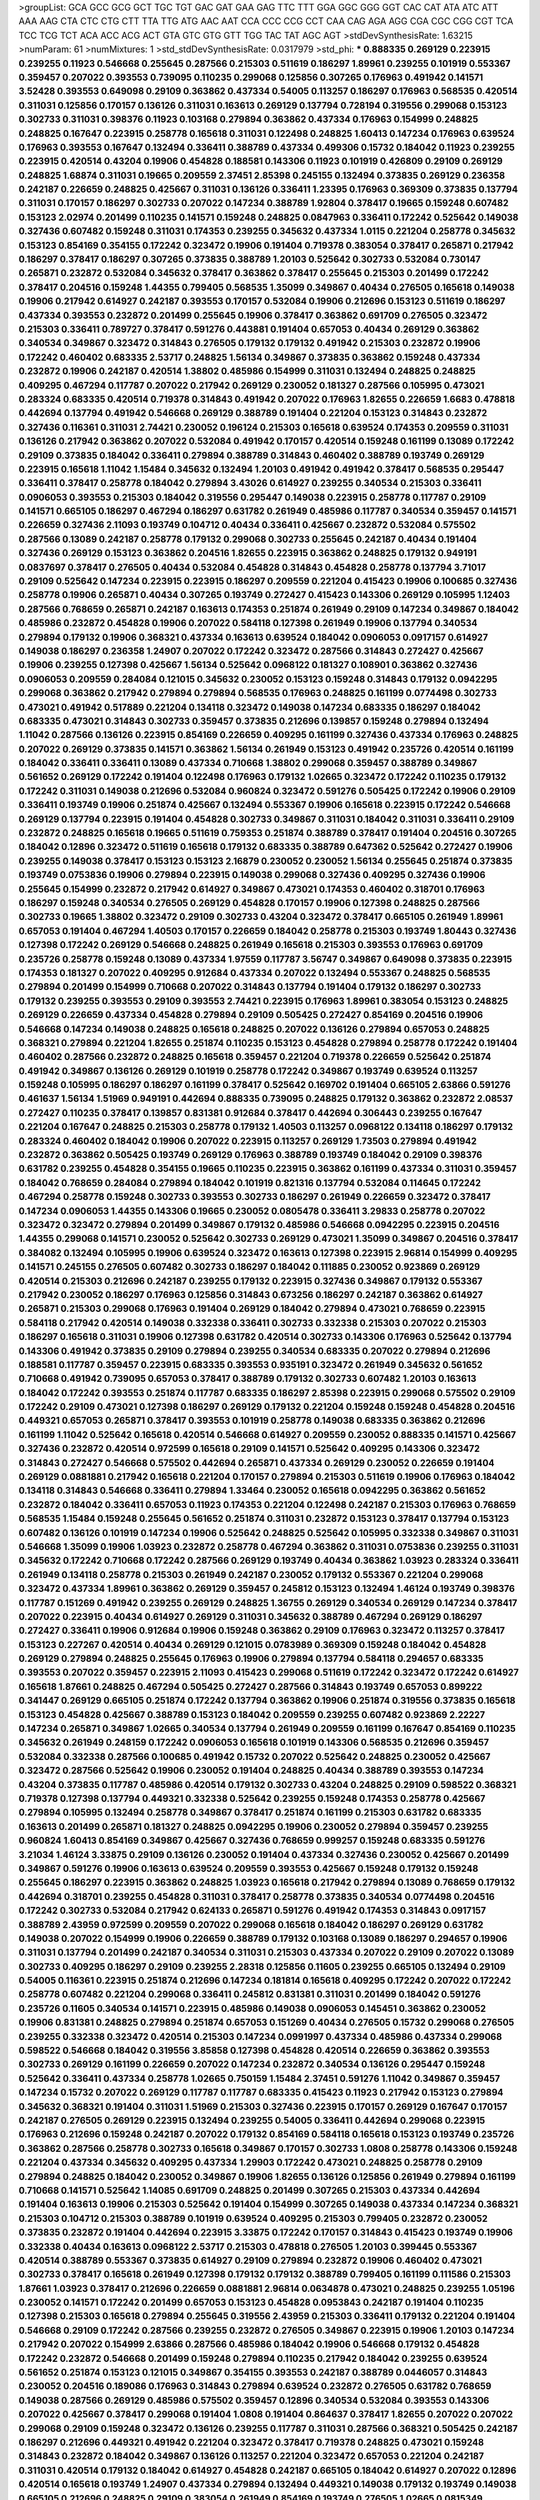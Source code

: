 >groupList:
GCA GCC GCG GCT TGC TGT GAC GAT GAA GAG
TTC TTT GGA GGC GGG GGT CAC CAT ATA ATC
ATT AAA AAG CTA CTC CTG CTT TTA TTG ATG
AAC AAT CCA CCC CCG CCT CAA CAG AGA AGG
CGA CGC CGG CGT TCA TCC TCG TCT ACA ACC
ACG ACT GTA GTC GTG GTT TGG TAC TAT AGC
AGT 
>stdDevSynthesisRate:
1.63215 
>numParam:
61
>numMixtures:
1
>std_stdDevSynthesisRate:
0.0317979
>std_phi:
***
0.888335 0.269129 0.223915 0.239255 0.11923 0.546668 0.255645 0.287566 0.215303 0.511619
0.186297 1.89961 0.239255 0.101919 0.553367 0.359457 0.207022 0.393553 0.739095 0.110235
0.299068 0.125856 0.307265 0.176963 0.491942 0.141571 3.52428 0.393553 0.649098 0.29109
0.363862 0.437334 0.54005 0.113257 0.186297 0.176963 0.568535 0.420514 0.311031 0.125856
0.170157 0.136126 0.311031 0.163613 0.269129 0.137794 0.728194 0.319556 0.299068 0.153123
0.302733 0.311031 0.398376 0.11923 0.103168 0.279894 0.363862 0.437334 0.176963 0.154999
0.248825 0.248825 0.167647 0.223915 0.258778 0.165618 0.311031 0.122498 0.248825 1.60413
0.147234 0.176963 0.639524 0.176963 0.393553 0.167647 0.132494 0.336411 0.388789 0.437334
0.499306 0.15732 0.184042 0.11923 0.239255 0.223915 0.420514 0.43204 0.19906 0.454828
0.188581 0.143306 0.11923 0.101919 0.426809 0.29109 0.269129 0.248825 1.68874 0.311031
0.19665 0.209559 2.37451 2.85398 0.245155 0.132494 0.373835 0.269129 0.236358 0.242187
0.226659 0.248825 0.425667 0.311031 0.136126 0.336411 1.23395 0.176963 0.369309 0.373835
0.137794 0.311031 0.170157 0.186297 0.302733 0.207022 0.147234 0.388789 1.92804 0.378417
0.19665 0.159248 0.607482 0.153123 2.02974 0.201499 0.110235 0.141571 0.159248 0.248825
0.0847963 0.336411 0.172242 0.525642 0.149038 0.327436 0.607482 0.159248 0.311031 0.174353
0.239255 0.345632 0.437334 1.0115 0.221204 0.258778 0.345632 0.153123 0.854169 0.354155
0.172242 0.323472 0.19906 0.191404 0.719378 0.383054 0.378417 0.265871 0.217942 0.186297
0.378417 0.186297 0.307265 0.373835 0.388789 1.20103 0.525642 0.302733 0.532084 0.730147
0.265871 0.232872 0.532084 0.345632 0.378417 0.363862 0.378417 0.255645 0.215303 0.201499
0.172242 0.378417 0.204516 0.159248 1.44355 0.799405 0.568535 1.35099 0.349867 0.40434
0.276505 0.165618 0.149038 0.19906 0.217942 0.614927 0.242187 0.393553 0.170157 0.532084
0.19906 0.212696 0.153123 0.511619 0.186297 0.437334 0.393553 0.232872 0.201499 0.255645
0.19906 0.378417 0.363862 0.691709 0.276505 0.323472 0.215303 0.336411 0.789727 0.378417
0.591276 0.443881 0.191404 0.657053 0.40434 0.269129 0.363862 0.340534 0.349867 0.323472
0.314843 0.276505 0.179132 0.179132 0.491942 0.215303 0.232872 0.19906 0.172242 0.460402
0.683335 2.53717 0.248825 1.56134 0.349867 0.373835 0.363862 0.159248 0.437334 0.232872
0.19906 0.242187 0.420514 1.38802 0.485986 0.154999 0.311031 0.132494 0.248825 0.248825
0.409295 0.467294 0.117787 0.207022 0.217942 0.269129 0.230052 0.181327 0.287566 0.105995
0.473021 0.283324 0.683335 0.420514 0.719378 0.314843 0.491942 0.207022 0.176963 1.82655
0.226659 1.6683 0.478818 0.442694 0.137794 0.491942 0.546668 0.269129 0.388789 0.191404
0.221204 0.153123 0.314843 0.232872 0.327436 0.116361 0.311031 2.74421 0.230052 0.196124
0.215303 0.165618 0.639524 0.174353 0.209559 0.311031 0.136126 0.217942 0.363862 0.207022
0.532084 0.491942 0.170157 0.420514 0.159248 0.161199 0.13089 0.172242 0.29109 0.373835
0.184042 0.336411 0.279894 0.388789 0.314843 0.460402 0.388789 0.193749 0.269129 0.223915
0.165618 1.11042 1.15484 0.345632 0.132494 1.20103 0.491942 0.491942 0.378417 0.568535
0.295447 0.336411 0.378417 0.258778 0.184042 0.279894 3.43026 0.614927 0.239255 0.340534
0.215303 0.336411 0.0906053 0.393553 0.215303 0.184042 0.319556 0.295447 0.149038 0.223915
0.258778 0.117787 0.29109 0.141571 0.665105 0.186297 0.467294 0.186297 0.631782 0.261949
0.485986 0.117787 0.340534 0.359457 0.141571 0.226659 0.327436 2.11093 0.193749 0.104712
0.40434 0.336411 0.425667 0.232872 0.532084 0.575502 0.287566 0.13089 0.242187 0.258778
0.179132 0.299068 0.302733 0.255645 0.242187 0.40434 0.191404 0.327436 0.269129 0.153123
0.363862 0.204516 1.82655 0.223915 0.363862 0.248825 0.179132 0.949191 0.0837697 0.378417
0.276505 0.40434 0.532084 0.454828 0.314843 0.454828 0.258778 0.137794 3.71017 0.29109
0.525642 0.147234 0.223915 0.223915 0.186297 0.209559 0.221204 0.415423 0.19906 0.100685
0.327436 0.258778 0.19906 0.265871 0.40434 0.307265 0.193749 0.272427 0.415423 0.143306
0.269129 0.105995 1.12403 0.287566 0.768659 0.265871 0.242187 0.163613 0.174353 0.251874
0.261949 0.29109 0.147234 0.349867 0.184042 0.485986 0.232872 0.454828 0.19906 0.207022
0.584118 0.127398 0.261949 0.19906 0.137794 0.340534 0.279894 0.179132 0.19906 0.368321
0.437334 0.163613 0.639524 0.184042 0.0906053 0.0917157 0.614927 0.149038 0.186297 0.236358
1.24907 0.207022 0.172242 0.323472 0.287566 0.314843 0.272427 0.425667 0.19906 0.239255
0.127398 0.425667 1.56134 0.525642 0.0968122 0.181327 0.108901 0.363862 0.327436 0.0906053
0.209559 0.284084 0.121015 0.345632 0.230052 0.153123 0.159248 0.314843 0.179132 0.0942295
0.299068 0.363862 0.217942 0.279894 0.279894 0.568535 0.176963 0.248825 0.161199 0.0774498
0.302733 0.473021 0.491942 0.517889 0.221204 0.134118 0.323472 0.149038 0.147234 0.683335
0.186297 0.184042 0.683335 0.473021 0.314843 0.302733 0.359457 0.373835 0.212696 0.139857
0.159248 0.279894 0.132494 1.11042 0.287566 0.136126 0.223915 0.854169 0.226659 0.409295
0.161199 0.327436 0.437334 0.176963 0.248825 0.207022 0.269129 0.373835 0.141571 0.363862
1.56134 0.261949 0.153123 0.491942 0.235726 0.420514 0.161199 0.184042 0.336411 0.336411
0.13089 0.437334 0.710668 1.38802 0.299068 0.359457 0.388789 0.349867 0.561652 0.269129
0.172242 0.191404 0.122498 0.176963 0.179132 1.02665 0.323472 0.172242 0.110235 0.179132
0.172242 0.311031 0.149038 0.212696 0.532084 0.960824 0.323472 0.591276 0.505425 0.172242
0.19906 0.29109 0.336411 0.193749 0.19906 0.251874 0.425667 0.132494 0.553367 0.19906
0.165618 0.223915 0.172242 0.546668 0.269129 0.137794 0.223915 0.191404 0.454828 0.302733
0.349867 0.311031 0.184042 0.311031 0.336411 0.29109 0.232872 0.248825 0.165618 0.19665
0.511619 0.759353 0.251874 0.388789 0.378417 0.191404 0.204516 0.307265 0.184042 0.12896
0.323472 0.511619 0.165618 0.179132 0.683335 0.388789 0.647362 0.525642 0.272427 0.19906
0.239255 0.149038 0.378417 0.153123 0.153123 2.16879 0.230052 0.230052 1.56134 0.255645
0.251874 0.373835 0.193749 0.0753836 0.19906 0.279894 0.223915 0.149038 0.299068 0.327436
0.409295 0.327436 0.19906 0.255645 0.154999 0.232872 0.217942 0.614927 0.349867 0.473021
0.174353 0.460402 0.318701 0.176963 0.186297 0.159248 0.340534 0.276505 0.269129 0.454828
0.170157 0.19906 0.127398 0.248825 0.287566 0.302733 0.19665 1.38802 0.323472 0.29109
0.302733 0.43204 0.323472 0.378417 0.665105 0.261949 1.89961 0.657053 0.191404 0.467294
1.40503 0.170157 0.226659 0.184042 0.258778 0.215303 0.193749 1.80443 0.327436 0.127398
0.172242 0.269129 0.546668 0.248825 0.261949 0.165618 0.215303 0.393553 0.176963 0.691709
0.235726 0.258778 0.159248 0.13089 0.437334 1.97559 0.117787 3.56747 0.349867 0.649098
0.373835 0.223915 0.174353 0.181327 0.207022 0.409295 0.912684 0.437334 0.207022 0.132494
0.553367 0.248825 0.568535 0.279894 0.201499 0.154999 0.710668 0.207022 0.314843 0.137794
0.191404 0.179132 0.186297 0.302733 0.179132 0.239255 0.393553 0.29109 0.393553 2.74421
0.223915 0.176963 1.89961 0.383054 0.153123 0.248825 0.269129 0.226659 0.437334 0.454828
0.279894 0.29109 0.505425 0.272427 0.854169 0.204516 0.19906 0.546668 0.147234 0.149038
0.248825 0.165618 0.248825 0.207022 0.136126 0.279894 0.657053 0.248825 0.368321 0.279894
0.221204 1.82655 0.251874 0.110235 0.153123 0.454828 0.279894 0.258778 0.172242 0.191404
0.460402 0.287566 0.232872 0.248825 0.165618 0.359457 0.221204 0.719378 0.226659 0.525642
0.251874 0.491942 0.349867 0.136126 0.269129 0.101919 0.258778 0.172242 0.349867 0.193749
0.639524 0.113257 0.159248 0.105995 0.186297 0.186297 0.161199 0.378417 0.525642 0.169702
0.191404 0.665105 2.63866 0.591276 0.461637 1.56134 1.51969 0.949191 0.442694 0.888335
0.739095 0.248825 0.179132 0.363862 0.232872 2.08537 0.272427 0.110235 0.378417 0.139857
0.831381 0.912684 0.378417 0.442694 0.306443 0.239255 0.167647 0.221204 0.167647 0.248825
0.215303 0.258778 0.179132 1.40503 0.113257 0.0968122 0.134118 0.186297 0.179132 0.283324
0.460402 0.184042 0.19906 0.207022 0.223915 0.113257 0.269129 1.73503 0.279894 0.491942
0.232872 0.363862 0.505425 0.193749 0.269129 0.176963 0.388789 0.193749 0.184042 0.29109
0.398376 0.631782 0.239255 0.454828 0.354155 0.19665 0.110235 0.223915 0.363862 0.161199
0.437334 0.311031 0.359457 0.184042 0.768659 0.284084 0.279894 0.184042 0.101919 0.821316
0.137794 0.532084 0.114645 0.172242 0.467294 0.258778 0.159248 0.302733 0.393553 0.302733
0.186297 0.261949 0.226659 0.323472 0.378417 0.147234 0.0906053 1.44355 0.143306 0.19665
0.230052 0.0805478 0.336411 3.29833 0.258778 0.207022 0.323472 0.323472 0.279894 0.201499
0.349867 0.179132 0.485986 0.546668 0.0942295 0.223915 0.204516 1.44355 0.299068 0.141571
0.230052 0.525642 0.302733 0.269129 0.473021 1.35099 0.349867 0.204516 0.378417 0.384082
0.132494 0.105995 0.19906 0.639524 0.323472 0.163613 0.127398 0.223915 2.96814 0.154999
0.409295 0.141571 0.245155 0.276505 0.607482 0.302733 0.186297 0.184042 0.111885 0.230052
0.923869 0.269129 0.420514 0.215303 0.212696 0.242187 0.239255 0.179132 0.223915 0.327436
0.349867 0.179132 0.553367 0.217942 0.230052 0.186297 0.176963 0.125856 0.314843 0.673256
0.186297 0.242187 0.363862 0.614927 0.265871 0.215303 0.299068 0.176963 0.191404 0.269129
0.184042 0.279894 0.473021 0.768659 0.223915 0.584118 0.217942 0.420514 0.149038 0.332338
0.336411 0.302733 0.332338 0.215303 0.207022 0.215303 0.186297 0.165618 0.311031 0.19906
0.127398 0.631782 0.420514 0.302733 0.143306 0.176963 0.525642 0.137794 0.143306 0.491942
0.373835 0.29109 0.279894 0.239255 0.340534 0.683335 0.207022 0.279894 0.212696 0.188581
0.117787 0.359457 0.223915 0.683335 0.393553 0.935191 0.323472 0.261949 0.345632 0.561652
0.710668 0.491942 0.739095 0.657053 0.378417 0.388789 0.179132 0.302733 0.607482 1.20103
0.163613 0.184042 0.172242 0.393553 0.251874 0.117787 0.683335 0.186297 2.85398 0.223915
0.299068 0.575502 0.29109 0.172242 0.29109 0.473021 0.127398 0.186297 0.269129 0.179132
0.221204 0.159248 0.159248 0.454828 0.204516 0.449321 0.657053 0.265871 0.378417 0.393553
0.101919 0.258778 0.149038 0.683335 0.363862 0.212696 0.161199 1.11042 0.525642 0.165618
0.420514 0.546668 0.614927 0.209559 0.230052 0.888335 0.141571 0.425667 0.327436 0.232872
0.420514 0.972599 0.165618 0.29109 0.141571 0.525642 0.409295 0.143306 0.323472 0.314843
0.272427 0.546668 0.575502 0.442694 0.265871 0.437334 0.269129 0.230052 0.226659 0.191404
0.269129 0.0881881 0.217942 0.165618 0.221204 0.170157 0.279894 0.215303 0.511619 0.19906
0.176963 0.184042 0.134118 0.314843 0.546668 0.336411 0.279894 1.33464 0.230052 0.165618
0.0942295 0.363862 0.561652 0.232872 0.184042 0.336411 0.657053 0.11923 0.174353 0.221204
0.122498 0.242187 0.215303 0.176963 0.768659 0.568535 1.15484 0.159248 0.255645 0.561652
0.251874 0.311031 0.232872 0.153123 0.378417 0.137794 0.153123 0.607482 0.136126 0.101919
0.147234 0.19906 0.525642 0.248825 0.525642 0.105995 0.332338 0.349867 0.311031 0.546668
1.35099 0.19906 1.03923 0.232872 0.258778 0.467294 0.363862 0.311031 0.0753836 0.239255
0.311031 0.345632 0.172242 0.710668 0.172242 0.287566 0.269129 0.193749 0.40434 0.363862
1.03923 0.283324 0.336411 0.261949 0.134118 0.258778 0.215303 0.261949 0.242187 0.230052
0.179132 0.553367 0.221204 0.299068 0.323472 0.437334 1.89961 0.363862 0.269129 0.359457
0.245812 0.153123 0.132494 1.46124 0.193749 0.398376 0.117787 0.151269 0.491942 0.239255
0.269129 0.248825 1.36755 0.269129 0.340534 0.269129 0.147234 0.378417 0.207022 0.223915
0.40434 0.614927 0.269129 0.311031 0.345632 0.388789 0.467294 0.269129 0.186297 0.272427
0.336411 0.19906 0.912684 0.19906 0.159248 0.363862 0.29109 0.176963 0.323472 0.113257
0.378417 0.153123 0.227267 0.420514 0.40434 0.269129 0.121015 0.0783989 0.369309 0.159248
0.184042 0.454828 0.269129 0.279894 0.248825 0.255645 0.176963 0.19906 0.279894 0.137794
0.584118 0.294657 0.683335 0.393553 0.207022 0.359457 0.223915 2.11093 0.415423 0.299068
0.511619 0.172242 0.323472 0.172242 0.614927 0.165618 1.87661 0.248825 0.467294 0.505425
0.272427 0.287566 0.314843 0.193749 0.657053 0.899222 0.341447 0.269129 0.665105 0.251874
0.172242 0.137794 0.363862 0.19906 0.251874 0.319556 0.373835 0.165618 0.153123 0.454828
0.425667 0.388789 0.153123 0.184042 0.209559 0.239255 0.607482 0.923869 2.22227 0.147234
0.265871 0.349867 1.02665 0.340534 0.137794 0.261949 0.209559 0.161199 0.167647 0.854169
0.110235 0.345632 0.261949 0.248159 0.172242 0.0906053 0.165618 0.101919 0.143306 0.568535
0.212696 0.359457 0.532084 0.332338 0.287566 0.100685 0.491942 0.15732 0.207022 0.525642
0.248825 0.230052 0.425667 0.323472 0.287566 0.525642 0.19906 0.230052 0.191404 0.248825
0.40434 0.388789 0.393553 0.147234 0.43204 0.373835 0.117787 0.485986 0.420514 0.179132
0.302733 0.43204 0.248825 0.29109 0.598522 0.368321 0.719378 0.127398 0.137794 0.449321
0.332338 0.525642 0.239255 0.159248 0.174353 0.258778 0.425667 0.279894 0.105995 0.132494
0.258778 0.349867 0.378417 0.251874 0.161199 0.215303 0.631782 0.683335 0.163613 0.201499
0.265871 0.181327 0.248825 0.0942295 0.19906 0.230052 0.279894 0.359457 0.239255 0.960824
1.60413 0.854169 0.349867 0.425667 0.327436 0.768659 0.999257 0.159248 0.683335 0.591276
3.21034 1.46124 3.33875 0.29109 0.136126 0.230052 0.191404 0.437334 0.327436 0.230052
0.425667 0.201499 0.349867 0.591276 0.19906 0.163613 0.639524 0.209559 0.393553 0.425667
0.159248 0.179132 0.159248 0.255645 0.186297 0.223915 0.363862 0.248825 1.03923 0.165618
0.217942 0.279894 0.13089 0.768659 0.179132 0.442694 0.318701 0.239255 0.454828 0.311031
0.378417 0.258778 0.373835 0.340534 0.0774498 0.204516 0.172242 0.302733 0.532084 0.217942
0.624133 0.265871 0.591276 0.491942 0.174353 0.314843 0.0917157 0.388789 2.43959 0.972599
0.209559 0.207022 0.299068 0.165618 0.184042 0.186297 0.269129 0.631782 0.149038 0.207022
0.154999 0.19906 0.226659 0.388789 0.179132 0.103168 0.13089 0.186297 0.294657 0.19906
0.311031 0.137794 0.201499 0.242187 0.340534 0.311031 0.215303 0.437334 0.207022 0.29109
0.207022 0.13089 0.302733 0.409295 0.186297 0.29109 0.239255 2.28318 0.125856 0.11605
0.239255 0.665105 0.132494 0.29109 0.54005 0.116361 0.223915 0.251874 0.212696 0.147234
0.181814 0.165618 0.409295 0.172242 0.207022 0.172242 0.258778 0.607482 0.221204 0.299068
0.336411 0.245812 0.831381 0.311031 0.201499 0.184042 0.591276 0.235726 0.11605 0.340534
0.141571 0.223915 0.485986 0.149038 0.0906053 0.145451 0.363862 0.230052 0.19906 0.831381
0.248825 0.279894 0.251874 0.657053 0.151269 0.40434 0.276505 0.15732 0.299068 0.276505
0.239255 0.332338 0.323472 0.420514 0.215303 0.147234 0.0991997 0.437334 0.485986 0.437334
0.299068 0.598522 0.546668 0.184042 0.319556 3.85858 0.127398 0.454828 0.420514 0.226659
0.363862 0.393553 0.302733 0.269129 0.161199 0.226659 0.207022 0.147234 0.232872 0.340534
0.136126 0.295447 0.159248 0.525642 0.336411 0.437334 0.258778 1.02665 0.750159 1.15484
2.37451 0.591276 1.11042 0.349867 0.359457 0.147234 0.15732 0.207022 0.269129 0.117787
0.117787 0.683335 0.415423 0.11923 0.217942 0.153123 0.279894 0.345632 0.368321 0.191404
0.311031 1.51969 0.215303 0.327436 0.223915 0.170157 0.269129 0.167647 0.170157 0.242187
0.276505 0.269129 0.223915 0.132494 0.239255 0.54005 0.336411 0.442694 0.299068 0.223915
0.176963 0.212696 0.159248 0.242187 0.207022 0.179132 0.854169 0.584118 0.165618 0.153123
0.193749 0.235726 0.363862 0.287566 0.258778 0.302733 0.165618 0.349867 0.170157 0.302733
1.0808 0.258778 0.143306 0.159248 0.221204 0.437334 0.345632 0.409295 0.437334 1.29903
0.172242 0.473021 0.248825 0.258778 0.29109 0.279894 0.248825 0.184042 0.230052 0.349867
0.19906 1.82655 0.136126 0.125856 0.261949 0.279894 0.161199 0.710668 0.141571 0.525642
1.14085 0.691709 0.248825 0.201499 0.307265 0.215303 0.437334 0.442694 0.191404 0.163613
0.19906 0.215303 0.525642 0.191404 0.154999 0.307265 0.149038 0.437334 0.147234 0.368321
0.215303 0.104712 0.215303 0.388789 0.101919 0.639524 0.409295 0.215303 0.799405 0.232872
0.230052 0.373835 0.232872 0.191404 0.442694 0.223915 3.33875 0.172242 0.170157 0.314843
0.415423 0.193749 0.19906 0.332338 0.40434 0.163613 0.0968122 2.53717 0.215303 0.478818
0.276505 1.20103 0.399445 0.553367 0.420514 0.388789 0.553367 0.373835 0.614927 0.29109
0.279894 0.232872 0.19906 0.460402 0.473021 0.302733 0.378417 0.165618 0.261949 0.127398
0.179132 0.179132 0.388789 0.799405 0.161199 0.111586 0.215303 1.87661 1.03923 0.378417
0.212696 0.226659 0.0881881 2.96814 0.0634878 0.473021 0.248825 0.239255 1.05196 0.230052
0.141571 0.172242 0.201499 0.657053 0.153123 0.454828 0.0953843 0.242187 0.191404 0.110235
0.127398 0.215303 0.165618 0.279894 0.255645 0.319556 2.43959 0.215303 0.336411 0.179132
0.221204 0.191404 0.546668 0.29109 0.172242 0.287566 0.239255 0.232872 0.276505 0.349867
0.223915 0.19906 1.20103 0.147234 0.217942 0.207022 0.154999 2.63866 0.287566 0.485986
0.184042 0.19906 0.546668 0.179132 0.454828 0.172242 0.232872 0.546668 0.201499 0.159248
0.279894 0.110235 0.217942 0.184042 0.239255 0.639524 0.561652 0.251874 0.153123 0.121015
0.349867 0.354155 0.393553 0.242187 0.388789 0.0446057 0.314843 0.230052 0.204516 0.189086
0.176963 0.314843 0.279894 0.639524 0.232872 0.276505 0.631782 0.768659 0.149038 0.287566
0.269129 0.485986 0.575502 0.359457 0.12896 0.340534 0.532084 0.393553 0.143306 0.207022
0.425667 0.378417 0.299068 0.191404 1.0808 0.191404 0.864637 0.378417 1.82655 0.207022
0.207022 0.299068 0.29109 0.159248 0.323472 0.136126 0.239255 0.117787 0.311031 0.287566
0.368321 0.505425 0.242187 0.186297 0.212696 0.449321 0.491942 0.221204 0.323472 0.378417
0.719378 0.248825 0.473021 0.159248 0.314843 0.232872 0.184042 0.349867 0.136126 0.113257
0.221204 0.323472 0.657053 0.221204 0.242187 0.311031 0.420514 0.179132 0.184042 0.614927
0.454828 0.242187 0.665105 0.184042 0.614927 0.207022 0.12896 0.420514 0.165618 0.193749
1.24907 0.437334 0.279894 0.132494 0.449321 0.149038 0.179132 0.193749 0.149038 0.665105
0.212696 0.248825 0.29109 0.383054 0.261949 0.854169 0.193749 0.276505 1.02665 0.0815349
0.864637 2.46949 0.165618 0.0733725 0.172242 0.409295 0.546668 0.163613 0.279894 0.546668
0.239255 0.314843 2.46949 0.13089 0.184042 0.167647 0.239255 2.74421 2.34576 0.239255
0.124 0.449321 0.189086 0.269129 0.393553 0.258778 0.176963 0.279894 0.191404 0.269129
0.165618 0.373835 1.15484 0.165618 0.29109 0.179132 0.204516 0.568535 0.449321 0.614927
1.24907 0.279894 0.165618 0.114645 0.176963 0.191404 0.172242 0.657053 0.437334 0.141571
0.117787 0.467294 0.437334 0.235726 0.261949 0.591276 0.193749 0.100685 0.420514 0.215303
0.232872 0.349867 0.193749 0.172242 0.420514 0.525642 0.279894 0.176963 0.184042 0.505425
0.363862 0.279894 0.215303 0.279894 0.179132 0.363862 0.232872 0.116361 0.279894 0.179132
0.29109 0.525642 0.327436 0.163613 0.176963 0.420514 0.591276 0.437334 0.137794 0.191404
0.114645 0.239255 0.272427 0.287566 0.149038 0.525642 0.864637 0.207022 1.6683 0.191404
0.349867 0.132494 0.272427 0.0837697 0.276505 0.165618 0.242187 2.74421 0.176963 0.302733
0.153123 0.327436 0.221204 0.789727 0.349867 0.363862 0.532084 2.46949 0.302733 0.314843
0.665105 0.29109 0.532084 0.167647 0.170157 0.223915 0.137794 0.245812 0.437334 0.420514
0.340534 0.327436 0.311031 0.193749 0.363862 0.336411 0.172242 0.116361 0.176963 0.236358
0.269129 0.363862 1.06771 0.179132 0.242187 0.336411 0.29109 0.227267 0.193749 3.66525
0.302733 0.276505 0.454828 0.349867 0.204516 0.311031 0.207022 0.388789 0.137794 0.248825
0.299068 0.624133 0.29109 0.193749 0.373835 0.336411 0.230052 0.505425 0.147234 0.143306
0.607482 0.314843 1.02665 0.314843 1.62379 0.207022 0.258778 0.265871 0.258778 0.159248
0.232872 0.363862 0.0979987 1.33464 0.261949 2.19537 0.136126 0.467294 0.193749 0.127398
0.888335 0.217942 0.209559 0.239255 1.75629 0.215303 0.336411 0.279894 0.163613 0.311031
0.299068 0.265871 0.145451 0.287566 0.336411 0.212696 0.251874 0.172242 0.139857 0.154999
0.137794 0.349867 0.107294 0.117787 0.388789 0.153123 1.87661 0.607482 0.311031 0.29109
0.279894 0.239255 0.505425 0.193749 0.279894 0.29109 0.258778 0.207022 0.768659 0.525642
0.172242 0.163613 0.207022 0.207022 0.299068 0.491942 0.258778 0.719378 0.302733 0.170157
0.683335 0.143306 0.207022 0.409295 0.154999 0.223915 0.414311 0.393553 0.19906 0.336411
0.137794 2.96814 0.232872 0.258778 0.336411 0.319556 0.147234 0.378417 0.251874 0.239255
0.239255 0.215303 0.269129 0.43204 0.207022 0.279894 0.0815349 0.163613 0.854169 0.349867
0.136126 0.232872 0.255645 0.336411 0.409295 0.215303 1.56134 0.113257 0.191404 2.11093
0.327436 0.207022 0.13089 0.105995 0.511619 0.29109 0.179132 0.454828 1.56134 0.143306
0.258778 0.163613 0.179132 0.910242 0.363862 0.29109 0.287566 0.269129 0.302733 0.207022
0.207022 0.368321 0.207022 0.184042 0.215303 0.172242 0.137794 0.191404 0.132494 0.345632
0.532084 0.191404 0.614927 0.258778 0.349867 0.314843 0.184042 0.179132 0.212696 0.113257
0.311031 0.230052 0.349867 0.189086 0.420514 1.75629 0.327436 0.359457 0.647362 0.154999
0.223915 0.269129 0.186297 0.258778 0.258778 0.232872 0.174353 0.12896 0.276505 0.299068
0.207022 0.245812 0.323472 0.319556 0.272427 0.143306 0.478818 0.215303 0.279894 0.170157
0.311031 0.378417 0.170157 0.189086 0.100685 0.127398 0.368321 0.340534 0.373835 0.172242
0.19906 0.420514 0.239255 0.409295 0.137794 0.232872 0.398376 0.223915 0.127398 0.561652
0.159248 0.186297 0.299068 0.251874 0.478818 0.141571 0.363862 0.147234 0.561652 0.258778
0.215303 0.223915 0.279894 0.239255 0.420514 0.132494 0.314843 0.269129 0.359457 0.127398
0.437334 0.207022 0.248825 0.323472 3.4723 0.525642 0.179132 0.172242 2.81942 3.04949
0.248825 0.149038 0.29109 0.15732 0.137794 0.153123 0.186297 0.248825 0.420514 0.54005
0.349867 0.215303 0.232872 0.323472 0.19906 0.248825 0.223915 0.373835 0.323472 0.117787
0.201499 0.460402 0.480102 0.232872 0.269129 0.485986 0.768659 0.354155 0.191404 0.279894
0.349867 0.261949 0.167647 0.215303 0.831381 0.163613 0.191404 0.19906 0.159248 0.327436
0.179132 1.29903 0.251874 0.378417 0.780166 0.242187 0.191404 0.149038 0.598522 0.511619
0.279894 0.332338 0.29109 0.221204 0.143306 0.114645 0.137794 0.147234 0.311031 0.349867
0.172242 0.232872 0.302733 0.29109 0.207022 0.235726 0.196124 0.207022 0.221204 0.230052
0.336411 0.473021 0.307265 0.314843 0.349867 0.170157 0.19665 0.399445 0.136126 0.235726
0.251874 0.279894 0.54005 0.388789 0.19906 0.251874 0.511619 0.854169 0.251874 0.239255
0.207022 0.323472 0.193749 0.525642 0.193749 0.442694 0.336411 0.223915 0.591276 0.359457
0.319556 0.269129 2.11093 0.359457 0.223915 0.511619 0.159248 0.568535 0.186297 0.279894
0.153123 0.239255 0.226659 0.19906 0.239255 0.449321 0.336411 0.336411 0.181814 0.176963
0.409295 0.147234 0.269129 0.323472 0.170157 0.258778 0.683335 0.248825 0.136126 0.349867
0.258778 0.230052 0.19906 1.11042 1.21575 0.378417 0.393553 1.15484 0.105995 1.44355
1.29903 0.378417 0.420514 0.153123 0.186297 0.279894 0.191404 0.137794 0.232872 0.831381
0.269129 0.409295 0.276505 0.359457 0.311031 0.223915 0.217942 0.172242 0.232872 0.251874
0.314843 0.223915 0.789727 0.363862 0.467294 2.19537 0.232872 0.768659 0.437334 0.172242
0.184042 0.299068 0.378417 0.279894 0.311031 0.393553 0.272427 1.18649 0.132494 0.409295
0.193749 1.29903 0.437334 0.323472 0.258778 0.172242 0.172242 0.409295 0.336411 0.191404
0.261949 0.269129 0.314843 0.388789 0.186297 0.170157 0.230052 0.136126 0.460402 0.279894
0.299068 0.125856 0.184042 0.399445 1.36755 0.349867 0.378417 0.336411 0.251874 0.340534
0.519278 0.29109 0.239255 0.639524 0.176963 0.212696 0.269129 0.0942295 0.239255 0.176963
0.265871 0.248825 2.08537 0.232872 0.251874 0.639524 0.223915 0.251874 1.0808 0.201499
0.215303 0.485986 0.258778 0.258778 0.323472 0.478818 0.223915 0.165618 0.323472 0.230052
0.258778 0.491942 2.9322 0.302733 0.242187 0.239255 0.314843 0.215303 0.473021 0.215303
0.19906 0.221204 0.363862 0.121015 0.363862 0.340534 0.261949 0.193749 0.265871 0.19906
0.40434 0.265871 0.336411 0.393553 0.223915 0.147234 0.165618 0.223915 0.442694 0.163613
0.999257 0.230052 0.393553 1.16899 0.314843 0.120692 0.230052 0.279894 0.239255 0.209559
0.113257 0.255645 1.89961 0.473021 0.43204 1.03923 0.122498 0.302733 0.186297 0.191404
0.546668 0.497971 0.101919 0.295447 0.215303 0.287566 0.511619 0.239255 0.117787 0.657053
0.710668 0.161199 0.193749 0.525642 0.221204 1.68874 0.29109 0.221204 0.184042 0.40434
0.388789 0.258778 0.363862 0.29109 0.332338 0.0979987 0.710668 0.0917157 0.251874 0.251874
0.207022 0.349867 0.349867 0.114645 0.302733 0.154999 0.132494 0.159248 0.223915 0.437334
0.176963 0.311031 0.864637 1.26438 0.19906 0.242187 0.232872 0.147234 0.399445 0.505425
0.147234 0.287566 0.311031 0.299068 0.299068 0.193749 0.122498 0.314843 0.170157 0.888335
4.12291 0.29109 0.19665 0.172242 0.478818 0.363862 0.467294 0.478818 0.568535 0.287566
0.215303 0.258778 0.607482 0.207022 0.478818 0.363862 1.70944 0.147234 0.232872 0.314843
0.314843 0.378417 0.159248 3.71017 0.188581 0.276505 0.368321 0.409295 0.258778 0.141571
0.143306 0.242187 0.242187 0.207022 0.239255 0.485986 0.437334 0.591276 0.591276 0.393553
0.425667 0.710668 0.137794 0.186297 0.799405 0.172242 1.0808 0.165618 0.248825 0.345632
0.302733 0.239255 0.172242 1.24907 0.302733 0.223915 0.201499 0.248825 0.165618 0.191404
0.245812 0.110235 0.748153 0.179132 0.473021 0.143306 0.122498 0.0696964 0.505425 0.221204
0.221204 1.20103 0.314843 3.04949 0.314843 0.189086 0.209559 0.204516 0.167647 0.831381
0.239255 0.193749 0.29109 0.279894 0.420514 0.193749 0.223915 0.242187 0.485986 0.314843
0.591276 0.19906 0.181327 0.258778 0.287566 0.215303 0.425667 0.174353 0.258778 0.191404
0.242187 1.02665 0.261949 0.373835 0.223915 0.159248 0.311031 0.467294 0.248825 0.349867
0.153123 0.478818 0.393553 0.363862 0.191404 0.363862 0.730147 0.230052 0.323472 0.388789
0.186297 0.314843 0.0979987 0.393553 0.276505 0.821316 0.248825 0.575502 0.239255 0.176963
0.19906 0.388789 0.306443 1.35099 0.710668 0.473021 0.141571 0.373835 0.505425 0.153123
0.854169 0.420514 0.778079 0.212696 0.154999 0.221204 0.161199 0.467294 0.223915 0.323472
0.302733 0.184042 0.409295 1.33464 0.454828 0.399445 0.251874 0.104712 0.614927 0.163613
0.354155 0.454828 0.307265 0.239255 0.327436 0.276505 0.191404 0.258778 0.223915 0.147234
0.265871 0.363862 0.116361 0.607482 0.388789 0.442694 0.215303 0.125856 0.117787 0.912684
0.276505 0.212696 0.314843 0.388789 0.149038 0.127398 0.437334 0.302733 0.327436 0.141571
0.614927 0.179132 0.167647 0.269129 0.287566 0.258778 0.248825 0.314843 0.336411 0.19906
0.258778 0.460402 0.420514 0.179132 0.0815349 0.136126 0.460402 0.84157 0.170157 0.186297
0.349867 0.215303 0.378417 0.491942 0.306443 0.759353 0.491942 0.19906 0.437334 0.137794
0.354155 0.336411 0.207022 0.242187 0.239255 0.232872 0.143306 0.311031 0.665105 3.21034
0.154999 0.279894 0.248825 0.223915 3.29833 0.336411 0.821316 0.223915 0.279894 0.132494
0.373835 0.359457 0.373835 0.114645 0.378417 0.141571 0.294657 0.12896 0.437334 0.261949
0.999257 0.354155 0.683335 0.359457 1.24907 1.29903 0.151269 0.125856 0.43204 0.546668
0.525642 0.283324 0.151269 0.19906 0.363862 1.68874 0.161199 0.373835 0.137794 0.258778
0.314843 0.230052 0.29109 0.269129 0.327436 0.239255 3.08686 0.163613 0.373835 0.287566
0.491942 0.631782 0.511619 0.336411 0.215303 0.159248 0.251874 1.75629 0.279894 0.186297
0.336411 0.336411 0.383054 0.340534 0.165618 0.15732 0.13089 0.710668 0.136126 0.153123
0.349867 0.154999 0.258778 0.207022 0.467294 0.319556 0.223915 0.143306 0.193749 0.239255
0.223915 0.323472 2.74421 0.159248 0.245812 0.378417 0.349867 0.261949 0.279894 0.657053
0.15732 0.363862 0.204516 0.420514 0.19906 0.409295 0.232872 0.269129 0.226659 0.665105
0.614927 0.114645 0.236358 0.258778 0.242187 0.207022 0.789727 0.215303 0.215303 0.258778
0.323472 0.239255 0.302733 0.137794 0.378417 0.15732 0.261949 0.121015 0.215303 1.47914
0.223915 0.473021 
>categories:
0 0 0 0 
>mixtureAssignment:
0 0 0 0 0 0 0 0 0 0 0 0 0 0 0 0 0 0 0 0 0 0 0 0 0 0 0 0 0 0 0 0 0 0 0 0 0 0 0 0 0 0 0 0 0 0 0 0 0 0
0 0 0 0 0 0 0 0 0 0 0 0 0 0 0 0 0 0 0 0 0 0 0 0 0 0 0 0 0 0 0 0 0 0 0 0 0 0 0 0 0 0 0 0 0 0 0 0 0 0
0 0 0 0 0 0 0 0 0 0 0 0 0 0 0 0 0 0 0 0 0 0 0 0 0 0 0 0 0 0 0 0 0 0 0 0 0 0 0 0 0 0 0 0 0 0 0 0 0 0
0 0 0 0 0 0 0 0 0 0 0 0 0 0 0 0 0 0 0 0 0 0 0 0 0 0 0 0 0 0 0 0 0 0 0 0 0 0 0 0 0 0 0 0 0 0 0 0 0 0
0 0 0 0 0 0 0 0 0 0 0 0 0 0 0 0 0 0 0 0 0 0 0 0 0 0 0 0 0 0 0 0 0 0 0 0 0 0 0 0 0 0 0 0 0 0 0 0 0 0
0 0 0 0 0 0 0 0 0 0 0 0 0 0 0 0 0 0 0 0 0 0 0 0 0 0 0 0 0 0 0 0 0 0 0 0 0 0 0 0 0 0 0 0 0 0 0 0 0 0
0 0 0 0 0 0 0 0 0 0 0 0 0 0 0 0 0 0 0 0 0 0 0 0 0 0 0 0 0 0 0 0 0 0 0 0 0 0 0 0 0 0 0 0 0 0 0 0 0 0
0 0 0 0 0 0 0 0 0 0 0 0 0 0 0 0 0 0 0 0 0 0 0 0 0 0 0 0 0 0 0 0 0 0 0 0 0 0 0 0 0 0 0 0 0 0 0 0 0 0
0 0 0 0 0 0 0 0 0 0 0 0 0 0 0 0 0 0 0 0 0 0 0 0 0 0 0 0 0 0 0 0 0 0 0 0 0 0 0 0 0 0 0 0 0 0 0 0 0 0
0 0 0 0 0 0 0 0 0 0 0 0 0 0 0 0 0 0 0 0 0 0 0 0 0 0 0 0 0 0 0 0 0 0 0 0 0 0 0 0 0 0 0 0 0 0 0 0 0 0
0 0 0 0 0 0 0 0 0 0 0 0 0 0 0 0 0 0 0 0 0 0 0 0 0 0 0 0 0 0 0 0 0 0 0 0 0 0 0 0 0 0 0 0 0 0 0 0 0 0
0 0 0 0 0 0 0 0 0 0 0 0 0 0 0 0 0 0 0 0 0 0 0 0 0 0 0 0 0 0 0 0 0 0 0 0 0 0 0 0 0 0 0 0 0 0 0 0 0 0
0 0 0 0 0 0 0 0 0 0 0 0 0 0 0 0 0 0 0 0 0 0 0 0 0 0 0 0 0 0 0 0 0 0 0 0 0 0 0 0 0 0 0 0 0 0 0 0 0 0
0 0 0 0 0 0 0 0 0 0 0 0 0 0 0 0 0 0 0 0 0 0 0 0 0 0 0 0 0 0 0 0 0 0 0 0 0 0 0 0 0 0 0 0 0 0 0 0 0 0
0 0 0 0 0 0 0 0 0 0 0 0 0 0 0 0 0 0 0 0 0 0 0 0 0 0 0 0 0 0 0 0 0 0 0 0 0 0 0 0 0 0 0 0 0 0 0 0 0 0
0 0 0 0 0 0 0 0 0 0 0 0 0 0 0 0 0 0 0 0 0 0 0 0 0 0 0 0 0 0 0 0 0 0 0 0 0 0 0 0 0 0 0 0 0 0 0 0 0 0
0 0 0 0 0 0 0 0 0 0 0 0 0 0 0 0 0 0 0 0 0 0 0 0 0 0 0 0 0 0 0 0 0 0 0 0 0 0 0 0 0 0 0 0 0 0 0 0 0 0
0 0 0 0 0 0 0 0 0 0 0 0 0 0 0 0 0 0 0 0 0 0 0 0 0 0 0 0 0 0 0 0 0 0 0 0 0 0 0 0 0 0 0 0 0 0 0 0 0 0
0 0 0 0 0 0 0 0 0 0 0 0 0 0 0 0 0 0 0 0 0 0 0 0 0 0 0 0 0 0 0 0 0 0 0 0 0 0 0 0 0 0 0 0 0 0 0 0 0 0
0 0 0 0 0 0 0 0 0 0 0 0 0 0 0 0 0 0 0 0 0 0 0 0 0 0 0 0 0 0 0 0 0 0 0 0 0 0 0 0 0 0 0 0 0 0 0 0 0 0
0 0 0 0 0 0 0 0 0 0 0 0 0 0 0 0 0 0 0 0 0 0 0 0 0 0 0 0 0 0 0 0 0 0 0 0 0 0 0 0 0 0 0 0 0 0 0 0 0 0
0 0 0 0 0 0 0 0 0 0 0 0 0 0 0 0 0 0 0 0 0 0 0 0 0 0 0 0 0 0 0 0 0 0 0 0 0 0 0 0 0 0 0 0 0 0 0 0 0 0
0 0 0 0 0 0 0 0 0 0 0 0 0 0 0 0 0 0 0 0 0 0 0 0 0 0 0 0 0 0 0 0 0 0 0 0 0 0 0 0 0 0 0 0 0 0 0 0 0 0
0 0 0 0 0 0 0 0 0 0 0 0 0 0 0 0 0 0 0 0 0 0 0 0 0 0 0 0 0 0 0 0 0 0 0 0 0 0 0 0 0 0 0 0 0 0 0 0 0 0
0 0 0 0 0 0 0 0 0 0 0 0 0 0 0 0 0 0 0 0 0 0 0 0 0 0 0 0 0 0 0 0 0 0 0 0 0 0 0 0 0 0 0 0 0 0 0 0 0 0
0 0 0 0 0 0 0 0 0 0 0 0 0 0 0 0 0 0 0 0 0 0 0 0 0 0 0 0 0 0 0 0 0 0 0 0 0 0 0 0 0 0 0 0 0 0 0 0 0 0
0 0 0 0 0 0 0 0 0 0 0 0 0 0 0 0 0 0 0 0 0 0 0 0 0 0 0 0 0 0 0 0 0 0 0 0 0 0 0 0 0 0 0 0 0 0 0 0 0 0
0 0 0 0 0 0 0 0 0 0 0 0 0 0 0 0 0 0 0 0 0 0 0 0 0 0 0 0 0 0 0 0 0 0 0 0 0 0 0 0 0 0 0 0 0 0 0 0 0 0
0 0 0 0 0 0 0 0 0 0 0 0 0 0 0 0 0 0 0 0 0 0 0 0 0 0 0 0 0 0 0 0 0 0 0 0 0 0 0 0 0 0 0 0 0 0 0 0 0 0
0 0 0 0 0 0 0 0 0 0 0 0 0 0 0 0 0 0 0 0 0 0 0 0 0 0 0 0 0 0 0 0 0 0 0 0 0 0 0 0 0 0 0 0 0 0 0 0 0 0
0 0 0 0 0 0 0 0 0 0 0 0 0 0 0 0 0 0 0 0 0 0 0 0 0 0 0 0 0 0 0 0 0 0 0 0 0 0 0 0 0 0 0 0 0 0 0 0 0 0
0 0 0 0 0 0 0 0 0 0 0 0 0 0 0 0 0 0 0 0 0 0 0 0 0 0 0 0 0 0 0 0 0 0 0 0 0 0 0 0 0 0 0 0 0 0 0 0 0 0
0 0 0 0 0 0 0 0 0 0 0 0 0 0 0 0 0 0 0 0 0 0 0 0 0 0 0 0 0 0 0 0 0 0 0 0 0 0 0 0 0 0 0 0 0 0 0 0 0 0
0 0 0 0 0 0 0 0 0 0 0 0 0 0 0 0 0 0 0 0 0 0 0 0 0 0 0 0 0 0 0 0 0 0 0 0 0 0 0 0 0 0 0 0 0 0 0 0 0 0
0 0 0 0 0 0 0 0 0 0 0 0 0 0 0 0 0 0 0 0 0 0 0 0 0 0 0 0 0 0 0 0 0 0 0 0 0 0 0 0 0 0 0 0 0 0 0 0 0 0
0 0 0 0 0 0 0 0 0 0 0 0 0 0 0 0 0 0 0 0 0 0 0 0 0 0 0 0 0 0 0 0 0 0 0 0 0 0 0 0 0 0 0 0 0 0 0 0 0 0
0 0 0 0 0 0 0 0 0 0 0 0 0 0 0 0 0 0 0 0 0 0 0 0 0 0 0 0 0 0 0 0 0 0 0 0 0 0 0 0 0 0 0 0 0 0 0 0 0 0
0 0 0 0 0 0 0 0 0 0 0 0 0 0 0 0 0 0 0 0 0 0 0 0 0 0 0 0 0 0 0 0 0 0 0 0 0 0 0 0 0 0 0 0 0 0 0 0 0 0
0 0 0 0 0 0 0 0 0 0 0 0 0 0 0 0 0 0 0 0 0 0 0 0 0 0 0 0 0 0 0 0 0 0 0 0 0 0 0 0 0 0 0 0 0 0 0 0 0 0
0 0 0 0 0 0 0 0 0 0 0 0 0 0 0 0 0 0 0 0 0 0 0 0 0 0 0 0 0 0 0 0 0 0 0 0 0 0 0 0 0 0 0 0 0 0 0 0 0 0
0 0 0 0 0 0 0 0 0 0 0 0 0 0 0 0 0 0 0 0 0 0 0 0 0 0 0 0 0 0 0 0 0 0 0 0 0 0 0 0 0 0 0 0 0 0 0 0 0 0
0 0 0 0 0 0 0 0 0 0 0 0 0 0 0 0 0 0 0 0 0 0 0 0 0 0 0 0 0 0 0 0 0 0 0 0 0 0 0 0 0 0 0 0 0 0 0 0 0 0
0 0 0 0 0 0 0 0 0 0 0 0 0 0 0 0 0 0 0 0 0 0 0 0 0 0 0 0 0 0 0 0 0 0 0 0 0 0 0 0 0 0 0 0 0 0 0 0 0 0
0 0 0 0 0 0 0 0 0 0 0 0 0 0 0 0 0 0 0 0 0 0 0 0 0 0 0 0 0 0 0 0 0 0 0 0 0 0 0 0 0 0 0 0 0 0 0 0 0 0
0 0 0 0 0 0 0 0 0 0 0 0 0 0 0 0 0 0 0 0 0 0 0 0 0 0 0 0 0 0 0 0 0 0 0 0 0 0 0 0 0 0 0 0 0 0 0 0 0 0
0 0 0 0 0 0 0 0 0 0 0 0 0 0 0 0 0 0 0 0 0 0 0 0 0 0 0 0 0 0 0 0 0 0 0 0 0 0 0 0 0 0 0 0 0 0 0 0 0 0
0 0 0 0 0 0 0 0 0 0 0 0 0 0 0 0 0 0 0 0 0 0 0 0 0 0 0 0 0 0 0 0 0 0 0 0 0 0 0 0 0 0 0 0 0 0 0 0 0 0
0 0 0 0 0 0 0 0 0 0 0 0 0 0 0 0 0 0 0 0 0 0 0 0 0 0 0 0 0 0 0 0 0 0 0 0 0 0 0 0 0 0 0 0 0 0 0 0 0 0
0 0 0 0 0 0 0 0 0 0 0 0 0 0 0 0 0 0 0 0 0 0 0 0 0 0 0 0 0 0 0 0 0 0 0 0 0 0 0 0 0 0 0 0 0 0 0 0 0 0
0 0 0 0 0 0 0 0 0 0 0 0 0 0 0 0 0 0 0 0 0 0 0 0 0 0 0 0 0 0 0 0 0 0 0 0 0 0 0 0 0 0 0 0 0 0 0 0 0 0
0 0 0 0 0 0 0 0 0 0 0 0 0 0 0 0 0 0 0 0 0 0 0 0 0 0 0 0 0 0 0 0 0 0 0 0 0 0 0 0 0 0 0 0 0 0 0 0 0 0
0 0 0 0 0 0 0 0 0 0 0 0 0 0 0 0 0 0 0 0 0 0 0 0 0 0 0 0 0 0 0 0 0 0 0 0 0 0 0 0 0 0 0 0 0 0 0 0 0 0
0 0 0 0 0 0 0 0 0 0 0 0 0 0 0 0 0 0 0 0 0 0 0 0 0 0 0 0 0 0 0 0 0 0 0 0 0 0 0 0 0 0 0 0 0 0 0 0 0 0
0 0 0 0 0 0 0 0 0 0 0 0 0 0 0 0 0 0 0 0 0 0 0 0 0 0 0 0 0 0 0 0 0 0 0 0 0 0 0 0 0 0 0 0 0 0 0 0 0 0
0 0 0 0 0 0 0 0 0 0 0 0 0 0 0 0 0 0 0 0 0 0 0 0 0 0 0 0 0 0 0 0 0 0 0 0 0 0 0 0 0 0 0 0 0 0 0 0 0 0
0 0 0 0 0 0 0 0 0 0 0 0 0 0 0 0 0 0 0 0 0 0 0 0 0 0 0 0 0 0 0 0 0 0 0 0 0 0 0 0 0 0 0 0 0 0 0 0 0 0
0 0 0 0 0 0 0 0 0 0 0 0 0 0 0 0 0 0 0 0 0 0 0 0 0 0 0 0 0 0 0 0 0 0 0 0 0 0 0 0 0 0 0 0 0 0 0 0 0 0
0 0 0 0 0 0 0 0 0 0 0 0 0 0 0 0 0 0 0 0 0 0 0 0 0 0 0 0 0 0 0 0 0 0 0 0 0 0 0 0 0 0 0 0 0 0 0 0 0 0
0 0 0 0 0 0 0 0 0 0 0 0 0 0 0 0 0 0 0 0 0 0 0 0 0 0 0 0 0 0 0 0 0 0 0 0 0 0 0 0 0 0 0 0 0 0 0 0 0 0
0 0 0 0 0 0 0 0 0 0 0 0 0 0 0 0 0 0 0 0 0 0 0 0 0 0 0 0 0 0 0 0 0 0 0 0 0 0 0 0 0 0 0 0 0 0 0 0 0 0
0 0 0 0 0 0 0 0 0 0 0 0 0 0 0 0 0 0 0 0 0 0 0 0 0 0 0 0 0 0 0 0 0 0 0 0 0 0 0 0 0 0 0 0 0 0 0 0 0 0
0 0 0 0 0 0 0 0 0 0 0 0 0 0 0 0 0 0 0 0 0 0 0 0 0 0 0 0 0 0 0 0 0 0 0 0 0 0 0 0 0 0 0 0 0 0 0 0 0 0
0 0 0 0 0 0 0 0 0 0 0 0 
>numMutationCategories:
1
>numSelectionCategories:
1
>numSynthesisRateCategories:
1
>categoryProbabilities:
1 
>selectionIsInMixture:
***
0 0 
***

>phiIsInMixture:
***
0 
>mutationIsInMixture:
***
0 
>obsPhiSets:
0
>currentSynthesisRateLevel:
***
0.0069023 0.259856 1.72494 0.192753 0.462613 0.697075 0.09316 0.0797738 0.275347 0.377314
71.5825 0.0194673 1.62134 3.83246 0.026071 0.153457 0.0924879 0.0283299 0.116952 0.283424
1.35363 2.12765 0.28508 0.580446 0.129692 0.338598 0.000992664 0.100163 0.244726 0.335582
10.1928 0.0854861 0.146437 0.191893 0.697076 0.943159 0.149778 2.45667 0.104663 0.276368
0.0729025 0.247415 0.217281 0.160755 0.348593 0.177492 0.05155 1.33036 0.183113 0.310616
0.0764252 0.174947 0.073086 0.297927 4.3764 0.453553 0.904279 0.882744 0.08874 0.361653
0.093517 1.68792 1.23936 0.265231 0.0458139 0.725709 1.36418 1.37163 0.243258 0.0145477
0.453494 3.11054 0.653863 0.175277 2.0006 0.272752 0.127506 0.514392 0.081507 6.18138
0.0326375 1.64596 0.336944 0.76351 0.361394 0.309888 0.048479 0.0741868 0.315941 0.160129
0.214758 0.133776 1.25287 0.465516 0.378876 0.262397 0.161863 0.176726 0.00149835 17.6717
1.03287 0.736223 0.00217072 0.000449698 0.083835 0.345818 0.164206 9.27004 0.785076 0.222514
0.619029 0.120175 2.24731 0.96434 0.500828 2.88667 0.00791084 0.434184 0.278303 0.0452496
0.887443 0.981122 0.134984 0.519723 0.257997 0.421079 0.468031 0.487079 0.00455141 0.152147
1.57675 1.3153 0.310053 0.427688 0.00233263 15.1631 2.69493 1.11828 0.173154 0.39257
1.50223 0.219505 0.759804 2.63464 0.298508 0.184697 1.93881 0.0771606 0.0581899 0.255058
0.223117 0.36949 0.184241 0.0550785 0.165351 0.329624 0.0626726 0.978332 0.00500612 0.246894
5.77526 0.312043 2.51217 7.3198 0.0284032 0.216565 0.516165 0.0743613 0.145234 0.796047
0.161697 0.431539 4.48257 0.184976 0.591138 0.00834141 0.0270915 0.705776 0.15927 0.0990134
0.719065 0.0787583 0.229642 2.14358 0.786344 0.223131 0.203253 0.551949 0.382347 0.58914
0.467049 0.368064 0.701477 0.195891 0.00171305 0.0123441 0.383236 0.00164513 1.33307 0.248767
0.166714 17.5374 0.5267 0.849244 0.298885 0.00899513 0.496743 0.190272 0.457246 0.178576
0.311056 0.219043 0.226704 0.0538871 0.513325 0.190609 0.226441 1.95723 0.342465 0.0625975
0.182004 0.041959 0.15139 0.372361 0.394021 0.216452 0.982487 4.31391 0.0052793 0.419283
0.633722 0.208467 0.226754 0.816888 0.504551 0.825931 0.177027 0.301359 0.510995 0.102575
0.57694 0.0768025 0.299264 2.34901 0.00928388 6.26646 0.517936 0.43663 0.239694 0.149978
0.0154708 0.000590708 0.107289 0.000771297 4.17024 0.17439 1.62783 0.997019 0.416798 0.208949
0.120543 3.3688 0.207961 0.00119464 0.356452 1.20678 0.221288 0.123344 0.148991 0.104442
0.151858 1.05299 2.65699 0.264174 2.63776 0.109251 0.0807419 1.14277 0.127903 0.246917
0.280737 0.175587 0.0881018 0.0382527 0.0718387 1.18977 3.6102 0.787774 0.307611 0.0060825
59.0226 0.000804574 0.127741 0.58922 0.507785 0.128768 0.0571541 0.115088 0.0790591 0.181387
0.205206 0.395783 1.43045 0.567705 0.552427 0.255249 0.397786 0.00108349 0.387681 0.541128
0.17993 0.613824 0.352367 0.726298 0.279275 0.0565363 0.426481 0.115885 0.894887 0.558209
0.166312 0.352761 0.881286 0.0323268 0.0827107 1.09315 4.21749 0.137929 0.387382 0.194701
0.106307 0.0423584 0.597532 1.21774 0.150523 0.00931487 0.152784 0.754505 2.16721 0.764953
0.330925 0.0170354 0.00570564 0.0809395 0.301101 0.00178086 0.0448053 0.11586 0.58528 0.0243937
0.0282461 0.486426 0.0367132 0.593577 0.491167 0.371407 0.00135974 0.0439383 0.523942 0.266618
0.380496 1.19762 1.39361 0.0687622 1.78516 2.69762 0.14136 0.203756 0.739475 2.03498
0.0984673 2.02375 0.401659 2.13761 0.117816 0.330195 0.102946 0.554874 0.0718534 0.831324
0.204151 7.79092 2.55932 0.131888 0.202111 0.382765 0.290791 0.00254876 0.149527 0.440481
0.51741 0.269354 0.106513 0.244663 0.0655113 0.0476794 1.10599 0.308379 0.213815 4.78023
0.303157 0.123879 0.157644 0.175047 0.288815 1.6711 7.68795 0.0483064 2.31565 0.107389
0.194574 0.40547 0.0699573 2.53535 0.726894 0.3701 0.64171 0.148386 0.470407 0.155271
15.9206 1.0728 3.21832 0.198719 0.129215 0.310023 0.162588 1.18009 0.000369352 0.173879
0.0536519 0.724848 0.129291 1.91892 0.125924 0.116149 4.07551 0.169912 0.6688 0.337231
0.106717 11.5747 0.125396 2.24337 0.391652 0.276178 0.461188 0.211785 0.266174 0.162982
0.054608 0.239975 0.0102399 1.40768 0.213136 0.166848 0.123837 0.549756 0.139316 1.46316
0.460995 0.95177 0.711689 0.663314 0.21759 54.9213 0.173322 1.16254 1.81657 0.261559
0.0753679 0.91927 0.253345 0.320526 0.98823 0.330191 11.8897 0.148369 0.161175 1.57356
0.180695 0.329788 0.221974 1.74246 0.282263 0.333547 3.03429 1.17148 0.180579 0.241396
0.0126745 0.162871 0.109229 0.0744121 0.192603 0.136896 0.289668 0.448093 0.429225 0.0850183
0.242124 0.122702 0.00317218 0.01737 1.41437 0.0880635 3.31458 0.200614 0.0617609 0.625644
0.138748 0.187411 0.275627 0.0762131 0.264148 0.790271 0.467686 0.17281 1.3298 0.413773
0.446493 1.10523 0.695433 8.38464 0.780091 0.383982 0.223904 0.950272 0.18002 1.02537
0.389626 0.128186 2.05209 0.436175 0.182785 0.0911608 0.292687 0.216365 0.646479 0.0837584
0.677671 0.250695 0.252984 0.0771008 0.106893 0.107808 0.220055 0.306536 0.159093 1.00842
2.82101 2.17298 0.157635 0.0071497 0.241828 0.354199 0.244646 0.00935135 0.238975 3.81041
0.598002 0.112193 0.295077 0.157633 0.129979 0.243908 0.710581 0.108315 0.301409 0.0742372
0.00115417 0.295756 0.801933 0.0307986 0.555222 0.600572 0.695468 0.504345 0.363722 0.181241
0.192603 1.79973 0.0201208 0.0388471 0.0784277 0.14923 0.755 0.503257 0.179081 0.363498
0.0853292 0.586092 0.659232 0.531403 0.195284 0.555916 0.943138 1.09018 0.216663 0.333798
0.252463 0.871244 0.21404 0.29832 0.0949076 0.0431338 0.121174 0.0350048 0.0654702 0.291147
3.18593 0.318283 0.0387914 0.142666 0.296736 0.421803 0.0327516 0.396322 0.0497675 4.15434
1.53812 0.273538 0.164468 5.22201 0.486141 0.242274 0.272723 0.0950791 1.38841 0.127605
0.0913306 0.123845 0.833934 2.11746 0.114934 0.958406 0.148605 0.229007 0.10679 0.283785
9.64285 0.11572 1.62425 0.0666463 0.0447376 0.242207 0.303292 0.101996 1.79955 1.19341
0.520385 0.287713 0.0854127 0.128771 0.406054 0.360804 1.3016 0.167964 0.347816 0.118613
0.0642655 0.206697 5.70646 0.349861 0.625984 0.00214646 0.111907 0.0734229 0.00545161 0.265961
0.465958 0.518046 0.259858 0.43238 0.237094 0.237418 0.644226 0.145094 0.595446 0.135867
0.282371 0.144314 0.650067 0.0851911 1.82055 0.123806 0.139783 0.673452 0.0854119 0.166383
0.166346 0.484809 0.307237 0.0934308 1.31908 1.08277 0.201248 0.0584879 0.08276 0.20509
0.288816 0.109514 0.524497 0.22807 0.211779 0.576672 0.702419 0.00284453 0.115456 0.353579
0.140715 0.189156 0.489098 0.14283 0.264086 0.193104 0.00167993 0.170179 0.543733 0.0886578
0.0387046 1.02987 0.0692561 0.559316 0.0822903 1.02563 1.00155 0.0253685 0.331383 0.725922
0.120625 0.292152 4.04557 0.30079 1.45858 0.159042 1.53116 0.0381667 2.64177 0.261747
2.30678 0.473427 0.392607 2.01509 0.216531 0.000866386 0.433602 0.00251101 0.0980247 0.123078
0.0672167 0.495086 1.1081 0.122894 0.402086 0.0765439 0.0527649 0.14436 2.6125 0.547949
2.17029 3.9926 1.52086 0.165276 1.8142 0.206248 0.366331 0.198989 0.421603 0.258197
0.269218 1.65982 0.229742 5.25545 4.53164 0.870883 0.096175 0.254528 0.03621 0.00102973
0.12779 13.3637 0.00115441 0.0501704 0.109404 1.17064 0.0596382 1.16471 0.171055 3.50755
0.271778 0.185058 2.18342 1.19853 0.0105402 0.650533 1.16366 0.0729094 0.895809 0.57649
0.170764 0.426926 0.839032 2.01535 7.14616 0.481378 0.0130848 0.0370846 0.686346 0.178841
0.219877 0.00401752 0.537968 4.61464 0.165938 0.142996 0.613197 0.270749 1.86824 1.43838
1.69115 0.540688 0.0794197 0.27016 0.0592444 2.84507 2.1368 0.506433 0.624567 0.233121
0.511849 2.00068 0.194837 0.60399 0.375039 0.399742 1.76754 0.184717 0.0453224 0.0693722
0.323148 0.479064 10.9898 0.330119 0.142489 0.424018 0.107126 0.0291601 0.412874 0.241058
6.33176 0.020871 0.00546543 0.424194 0.0151489 0.00492015 0.00691904 0.00520229 0.0278991 0.00336464
0.00975396 0.20295 0.221726 0.575217 0.197219 0.00110287 19.8258 0.223609 0.350548 0.131934
0.120998 0.0141968 0.180506 0.381594 0.085006 2.84548 0.11111 0.117148 0.346629 3.83493
3.07807 0.420669 0.264943 0.00245744 0.323759 0.350863 2.05345 0.341801 0.512693 0.207673
0.155405 1.66649 0.204459 0.277565 0.148249 0.399058 0.256087 0.0262337 0.283177 0.01866
1.75091 0.32707 0.161726 0.365136 0.0691543 0.246734 0.427829 1.18793 0.148832 0.23184
0.453337 0.176108 3.88815 0.0659279 1.14768 0.119456 1.2463 4.59299 0.826923 0.138428
0.119848 0.0730437 0.17438 0.478827 0.172051 0.209492 0.3062 8.02634 0.226158 0.0703171
0.762584 0.228029 4.39985 0.209012 1.01323 0.0398579 1.07015 2.55156 0.247356 0.250268
0.156644 0.272696 0.543746 0.362369 0.144457 1.72856 3.51616 0.00285338 0.643313 3.84069
0.393595 2.00257 0.246761 0.00074901 0.417984 0.582921 0.175373 0.0879116 1.01595 0.0847319
0.0687308 0.185946 0.0550057 0.167614 2.04 0.719077 0.597401 0.00277483 0.240142 0.758875
0.253194 0.109729 0.594098 0.200423 0.231066 0.00152706 1.02834 0.0707616 0.18236 0.265876
0.212659 0.260064 3.79642 0.0264092 0.103926 0.136967 0.206134 0.270515 0.00092089 2.79925
0.0554671 0.15351 0.427362 0.285429 0.0725163 0.199648 0.200005 1.18259 1.36298 0.166658
0.0574571 0.238042 0.885774 0.152555 0.501283 0.597678 0.212459 0.233593 7.91159 0.0731315
0.765477 0.915907 0.221643 1.34697 0.242018 0.112657 0.15942 0.528963 0.309132 0.0507131
0.488823 0.142954 0.554074 0.0488054 1.53786 0.699762 0.111975 0.183093 0.183134 0.505695
0.413443 0.124932 0.0201299 0.278194 0.208398 0.130586 0.420991 0.283449 0.75087 0.0488593
0.4944 1.36174 0.879834 0.397145 0.124444 0.377498 1.60336 3.68817 0.193429 0.245736
1.17457 0.900889 0.905114 0.146769 0.319745 0.435737 1.76515 6.68947 0.173217 0.266511
0.106132 1.56706 0.262223 0.128677 0.165053 0.0899565 0.534366 0.150769 0.416694 0.141905
0.794171 0.410284 0.766466 0.143415 0.0342604 0.372083 1.29517 0.252942 0.299831 0.368957
0.225165 0.172649 0.130141 0.0462747 0.631864 0.11024 0.144626 0.468432 0.0398386 0.0161377
1.62827 1.43355 0.198346 0.191339 5.58604 3.032 0.0446023 0.170133 0.00277565 0.0798347
0.257663 0.124409 0.0884378 0.818076 4.42796 0.0238144 0.613596 0.305335 0.230595 0.136004
0.0904452 0.169486 1.76841 2.0937 0.269326 0.146542 0.0100641 0.471407 0.121601 0.246269
1.1286 0.24157 0.748899 0.177948 0.111621 0.93924 0.199359 0.123504 0.112632 0.947589
1.58329 2.52812 1.20576 0.113248 0.265589 0.0202586 0.62281 0.495489 0.111551 0.067286
0.704169 0.00726317 6.48863 0.199014 1.00608 0.529626 0.366089 2.96109 0.563464 0.307802
0.111945 5.25748 0.020498 0.0893342 0.0754492 0.768241 1.523 4.8819 0.350732 1.05714
0.15034 0.356759 3.76439 0.741287 2.85162 1.03093 0.994449 0.133103 0.508058 0.270459
0.299317 0.776478 3.67288 0.508157 0.980714 1.07155 0.662105 0.00628394 0.101424 0.0744707
1.54482 0.512819 0.1041 0.262087 0.915369 1.31593 0.820393 0.447574 7.73822 0.189705
9.8609 0.2986 1.09243 0.281946 0.21018 0.147435 0.00456701 0.265759 0.217775 2.15583
0.227773 0.113991 1.50236 0.456703 0.101301 3.06685 0.448466 1.64911 0.213225 0.182135
0.183466 0.361264 0.333099 0.130623 0.654704 0.387156 12.6265 0.272304 0.370868 0.0291154
0.00196082 0.163604 0.0553719 0.337491 0.0853998 0.0225298 8.63067 0.0322478 0.576024 0.359729
0.247396 0.0224927 0.105015 0.0165249 0.76125 0.213637 0.0699153 0.359936 0.115442 0.555797
0.00422675 1.81265 0.36201 0.0876346 0.435312 0.896798 0.417769 0.72067 0.369686 0.330224
4.13531 2.96084 0.482152 0.120183 0.386859 2.08259 0.00442124 0.0417222 0.552333 0.202941
0.824706 6.10188 3.93972 0.0176921 0.444503 2.197 2.2996 0.4903 0.593265 0.403627
0.0899362 0.347492 0.00315426 0.280554 0.023233 0.153108 0.676407 0.142062 1.53672 0.214215
0.432824 1.31678 0.232236 1.37476 0.369409 0.231544 0.478227 1.11125 8.22662 0.76157
0.479159 0.393714 0.105312 0.332557 0.834509 0.0787636 0.51648 0.174197 0.0766836 0.289292
0.399781 0.299507 0.222027 1.01072 0.199004 0.0553139 0.754554 0.333665 0.185217 0.152333
0.275387 0.111672 0.0554237 0.369793 0.293259 0.587881 0.340486 0.510818 0.203323 0.134862
0.521796 0.440052 0.446619 0.0923353 1.23392 1.13042 0.466128 0.00141137 0.371453 4.13189
0.2211 0.324275 0.0403005 0.218247 0.0918852 0.336996 0.00772362 0.202519 1.47874 0.198292
0.0610993 0.483906 0.0683305 0.132982 0.0318306 0.00931634 0.0686095 9.14042 0.571404 0.0579951
9.90971 0.147555 0.331504 0.537726 2.20512 0.0300701 0.133006 0.776369 0.321992 0.197722
0.293547 2.03015 0.495114 0.265357 0.321947 6.64124 0.0863722 0.0193237 0.00186499 0.0840099
0.181175 0.342944 0.0460113 0.0912713 0.136417 0.140549 0.272197 2.49285 0.408968 0.103361
0.689512 0.252497 0.285052 0.394967 0.204623 0.175387 0.25641 0.502299 0.984365 0.0325199
0.287684 0.247621 0.773793 0.499078 0.970115 0.667177 0.292253 0.270683 0.124671 0.314819
0.272517 0.395644 0.035549 0.0430505 1.97365 0.454068 0.424958 0.181635 0.335807 0.215818
0.190039 0.503556 0.319854 7.06464 0.0981857 2.21526 2.04108 0.0400405 1.64435 0.221757
0.0841485 0.165325 0.108397 0.0423887 21.7727 0.225267 0.0784241 0.213595 0.236743 0.496527
2.4138 0.0671266 0.72418 0.658796 0.353633 0.646583 0.881865 0.940919 0.583034 0.212992
0.856257 0.537733 0.425038 0.0510614 2.24971 0.179185 0.120322 0.0247973 0.50338 0.0890757
0.082572 0.48586 0.562858 0.958364 0.112999 0.331392 0.145035 0.342384 1.39462 0.0534005
0.00741701 0.186569 0.137197 0.07777 0.57154 0.104826 0.00677796 0.385165 0.356251 0.490718
0.000421813 0.00181314 0.00118223 0.272644 0.197999 0.0299832 0.206184 0.217193 0.22838 0.201789
2.00574 0.162436 0.13236 2.51345 0.0873242 1.1217 0.0558024 0.857502 0.182347 1.25573
0.363406 2.13529 0.386114 6.14236 0.238735 0.442102 0.0460177 0.0980539 0.00905614 0.452397
0.182589 0.16327 0.382142 0.00573055 0.16067 1.6729 0.0675656 0.159019 1.20668 0.121886
0.137514 0.395285 0.256912 0.121931 3.8019 0.058834 0.375442 0.0993879 0.128541 0.527031
2.7036 1.45746 0.0311248 0.60414 1.89122 0.190949 0.630442 0.0726938 0.000321171 0.00639022
0.0548573 0.295845 0.0431602 0.0776822 0.138699 0.093726 0.29397 0.0713362 0.322293 0.188042
0.142779 0.261995 0.364394 0.721642 0.826761 0.60451 0.332685 0.181267 0.0667665 0.0667821
1.31692 0.36446 0.357986 0.545385 0.105781 0.0621632 0.0689174 1.133 0.334569 0.407022
0.0955333 1.11709 0.146918 0.0838316 0.0814127 0.105155 0.182335 0.00999611 1.47951 0.478689
0.302511 0.0792085 0.692363 0.290621 0.030645 0.930824 0.186674 0.0711838 2.37977 4.10078
0.704521 2.28033 0.165699 1.72354 0.480811 0.672077 0.232325 0.00955668 0.234323 0.188325
4.79942 0.257832 0.129735 0.295123 1.1529 4.35467 0.122025 0.121196 0.185282 0.751904
0.143234 0.0651494 0.0127309 0.243159 0.274846 0.39768 0.282832 0.190424 0.336056 0.193069
0.43294 0.115068 0.0840866 0.297101 0.344777 1.33057 0.187935 2.96009 6.12934 1.10175
1.14884 1.98562 0.341181 1.05636 0.0853928 0.132049 0.554798 0.264469 0.0711166 0.31853
0.0808452 0.381767 0.432634 0.487816 0.0436195 0.00195093 0.974963 0.182786 0.245826 1.18287
0.0437276 0.0942318 0.334049 1.2558 0.220436 0.0813099 0.363539 0.395401 0.171724 0.0929315
0.373327 6.88783 0.120064 0.0608514 0.554335 0.770796 5.57457 0.00337998 0.0571729 0.000825093
0.000468311 0.00837451 0.00321015 0.136344 5.1964 0.441016 0.419256 2.31158 1.02472 4.53218
0.739798 0.120366 1.98267 0.273113 0.65259 0.129852 1.01132 0.114515 0.38863 0.535544
0.144231 0.00200119 0.474863 0.330379 1.87103 0.336322 0.549275 0.208611 0.195049 2.48879
0.0366921 0.080549 0.369251 0.498376 0.128316 0.625391 0.388351 1.13881 0.143948 0.390892
0.268813 0.797151 0.312331 0.156718 0.340493 0.120826 0.00995133 0.639423 1.63815 0.724828
0.276365 0.0943293 0.0442234 1.75588 0.119149 0.55453 0.793171 0.482473 0.167759 0.13885
0.0138924 0.330048 1.78833 0.275233 0.548075 1.25609 0.0999723 0.23417 0.869021 0.0125233
0.121536 0.192756 0.13547 0.310856 1.90268 0.919555 2.93126 0.196662 2.00691 0.216153
0.106413 0.00883025 0.449195 0.179745 60.377 0.26947 0.4242 0.0584996 4.19235 0.228904
0.00201299 0.395375 0.0538092 0.242419 0.95516 0.303909 0.241589 0.989519 1.30135 0.0890632
3.66197 0.171207 1.33076 0.0864771 0.654496 0.318762 0.252829 0.224577 0.21 0.241467
0.0719521 0.392542 0.190158 0.0858086 0.378033 3.06695 1.24097 0.165311 0.720916 0.387601
0.475837 0.0748541 0.552624 0.125518 0.46955 3.02004 0.000508273 0.39999 0.954772 0.0858542
0.0835196 0.221543 0.323425 0.750722 0.890879 0.21194 0.132385 0.00525736 0.101254 0.203313
0.450642 0.0222456 2.33395 0.317163 0.273035 0.215077 0.0158498 0.398917 0.0232109 0.747804
0.632696 1.76581 0.402177 0.137292 0.127505 0.246904 0.0723449 0.189871 1.72923 0.424303
0.668362 0.0713904 0.251902 0.0819635 1.73038 0.364036 0.0544086 0.00114478 0.00116707 0.158087
0.276306 0.255171 0.613949 0.00681924 0.461172 0.268893 0.193951 0.117377 0.0633465 0.147462
0.358767 0.495343 0.444438 0.35933 3.88516 0.81106 0.572963 0.0969519 5.68365 0.193133
0.534336 0.256036 0.547584 0.449056 0.0968618 0.25876 0.00033588 0.15732 0.122583 0.480847
0.150685 0.574402 0.0161004 0.231999 0.106025 0.159154 0.31427 0.237011 0.160804 0.488628
3.76775 1.54053 0.0237587 0.147737 0.425765 0.724912 0.308513 0.00518073 0.341036 0.630455
10.9868 3.81673 0.574255 0.429744 0.0453974 0.177621 0.194246 0.451196 0.941675 0.276338
0.175889 0.186183 0.478935 0.854736 0.23896 0.0338369 0.992932 0.348938 0.222803 0.198644
0.146908 1.84614 0.194769 0.117358 0.0924711 0.541267 0.17319 0.191631 0.879001 0.275301
0.160731 0.214646 0.175771 0.604286 0.514128 0.0871697 0.4357 0.148425 0.614818 0.207721
0.166271 0.0646501 0.908799 0.109156 0.235901 0.089489 0.0663396 0.0429744 0.246657 0.20443
0.31403 30.8985 0.0983266 0.490883 0.0396884 0.217129 0.14938 2.29167 0.00196482 3.96182
0.0871047 0.059935 0.365448 0.273189 0.421853 0.245446 0.1932 0.103103 0.458371 0.163761
5.2245 0.829321 0.973369 1.19005 5.01715 0.393136 0.373406 0.721702 2.72929 0.497926
0.165598 0.235342 0.0464236 1.76611 0.178997 4.96005 0.263307 0.511147 0.747967 0.227364
0.484107 0.191587 0.0193441 0.811564 0.0369263 0.102194 0.160625 0.113979 0.269902 0.0823889
0.500632 3.69365 0.0338359 0.712862 1.36185 0.136824 0.434851 2.11464 0.527447 10.5672
0.000722465 0.109902 0.719915 0.131091 0.0246783 0.353302 0.934064 0.159652 0.0900426 0.0855863
7.6285 0.529697 0.0655531 0.238337 0.743383 0.228954 0.220269 4.66008 0.0103978 0.267316
0.0149103 0.00187784 0.25606 0.16523 1.79888 0.116711 0.00883567 0.227113 0.532764 0.122749
0.31323 0.494051 0.00459841 0.928873 1.10626 0.336088 32.0245 0.00121727 0.00106048 0.190144
1.18996 0.787337 0.329808 3.21766 0.112501 0.178158 0.164502 0.0543302 0.29415 2.62611
0.136547 0.225669 0.0374544 2.0607 0.0849849 0.270165 0.787606 8.86035 0.114468 0.166987
0.00349329 0.145198 0.407862 0.425286 0.995612 0.474873 0.343558 0.134058 0.175586 0.62608
1.02337 0.107488 0.661844 0.714295 0.0753089 0.194948 0.160147 0.199259 0.0360426 0.380529
2.73625 0.336335 0.296473 0.126436 0.0749409 0.0469447 3.29107 0.306635 0.50726 0.0307807
0.310791 0.307595 0.880002 0.147546 0.409918 0.278835 0.434983 0.304067 0.0675901 0.880387
0.139128 0.589677 0.253434 0.197612 0.151531 0.13729 4.34494 1.17004 0.486146 0.212734
0.878404 0.05719 0.240817 0.156878 0.709652 1.76522 0.0138672 1.37432 0.00188578 0.157759
0.29765 0.397646 3.99739 1.38981 0.212871 1.80711 0.825507 0.00354754 0.206626 0.230641
0.135381 0.221554 0.353606 0.0110665 1.19086 0.0554471 0.0570132 0.00407728 0.152516 0.035522
0.11093 0.211897 0.0509088 0.585741 0.30254 0.172784 0.413816 0.305247 0.476927 0.0477842
0.312925 0.403361 0.344384 1.08118 0.174755 0.394097 0.295328 1.50202 0.459077 0.0949962
0.145746 1.89127 0.046834 0.351988 0.367173 0.318881 0.0786819 0.544574 0.244694 0.000487205
0.0835493 0.126219 0.0608723 0.0885818 1.301 0.233511 0.202919 0.0720201 0.73975 0.160448
0.576442 0.0286744 0.0762711 0.294753 0.104609 0.525182 0.445646 0.185561 1.19539 0.368025
0.070094 0.424242 0.104254 0.0823221 0.00232677 0.0579456 0.40538 0.226205 0.126719 0.272685
0.115099 3.05849 0.485297 0.00275383 5.00565 0.00111194 0.343862 0.0941567 0.246836 0.402556
0.174608 0.874177 1.55727 0.581721 0.0096706 0.131579 2.49997 0.121232 0.174971 0.0794147
0.684803 0.0950821 4.21402 0.434145 0.218468 0.247101 28.5001 0.163965 3.10671 0.19105
0.855165 0.0789584 0.572802 0.377871 0.403444 1.35508 0.000689549 0.467531 0.166219 0.0505397
0.23848 0.18558 0.159569 1.27229 4.54978 1.23529 0.665823 0.525426 0.0778125 0.373093
0.17721 0.105304 0.159409 7.07225 0.13358 0.643486 0.156787 0.0400655 2.24381 0.0871004
0.728807 0.883055 0.22431 0.435447 0.172321 0.241756 1.27148 0.131384 3.06904 0.072533
9.509 0.000771108 0.596276 0.179447 0.153592 0.0867995 0.368751 0.953139 6.76735 0.651047
0.420188 0.170857 0.0804372 3.25884 0.238161 0.216332 2.27218 0.213778 0.237464 0.157656
0.694817 0.585486 0.155824 0.134142 2.39462 1.73996 0.00315607 0.290057 0.275021 0.00464337
0.141657 0.148829 0.258527 0.885504 0.136927 0.0777705 0.551757 0.410584 0.0199121 0.161099
3.09667 0.27528 0.41676 0.00685513 0.27238 0.0903472 0.0870369 0.27757 0.208189 1.92912
0.499264 0.0454189 0.784341 1.42764 0.204692 0.20892 0.319485 10.3872 2.91752 0.319145
0.468445 0.135445 1.88542 2.22409 0.060839 2.97407 0.285805 0.357999 0.0698497 2.29516
0.138717 0.653844 1.95905 0.198781 0.465202 0.00106733 0.234301 0.570202 0.0993039 0.508769
0.0838632 0.195574 1.14404 1.31956 0.110318 0.129891 0.192973 0.212162 0.0910889 0.104479
0.581226 0.197354 0.598638 0.545655 0.429196 1.81437 0.15206 0.204069 0.882066 0.135852
0.066647 0.287702 0.109384 0.181822 0.169552 0.207166 0.605996 0.333601 0.153496 0.249854
0.248195 0.0691698 0.223708 0.361736 0.75623 0.0814244 0.0510058 1.48368 1.87837 0.587017
0.0804357 2.41652 0.160182 1.04131 0.0541706 0.169339 0.0411944 0.231603 0.669825 1.60868
0.732942 0.17504 0.121574 0.269636 0.0735708 0.210523 3.0828 0.453692 0.534638 0.847333
0.625797 0.509913 0.70684 0.258325 0.00175199 0.0579885 0.273171 0.468601 0.00281615 0.00573606
0.17002 0.482083 0.207373 2.83986 0.335309 0.196255 0.463602 0.545793 0.393922 49.7333
0.732946 0.115029 1.68479 0.605276 0.271126 0.142935 0.648026 0.0941269 0.207748 0.390657
0.371835 0.312711 0.788286 1.20632 0.184762 0.512128 0.112407 1.06646 2.28351 0.435754
0.117438 1.33752 1.12591 0.850256 0.354092 0.106633 0.096017 0.231493 0.714196 0.172858
0.636618 0.00202368 0.254813 0.862224 0.322434 0.0861957 0.242262 0.388503 0.443835 0.565538
2.38547 0.145717 0.106308 0.0773719 0.269373 0.55533 0.600011 1.09704 1.48093 0.0698101
0.141846 0.280216 0.125082 0.816001 0.434245 0.103297 0.200108 0.0997447 8.58595 0.749843
0.396553 11.2354 0.105498 0.179578 0.485754 0.241174 0.289987 0.0461182 0.231243 0.319599
1.82104 0.423555 0.293703 0.0624777 0.318677 0.2956 0.0569732 0.0555594 0.128209 0.348145
0.299708 0.0933143 5.08836 8.62687 0.148697 0.394202 0.543576 0.495738 0.144172 2.11047
0.492467 1.2918 0.00885385 0.623003 0.325445 0.23087 0.413331 0.421249 0.1473 0.250671
0.507368 0.537051 2.16636 0.150071 0.470619 0.17688 0.488871 0.260704 0.521403 0.112387
0.172864 0.292704 0.38337 1.82963 0.367444 0.139689 0.191741 2.58178 0.450857 0.105556
0.517422 0.517251 0.259007 0.0484337 0.00366572 0.0389423 0.0460486 0.00849475 1.59288 0.00195112
0.00868596 0.256273 0.0768093 0.923714 0.192716 1.10102 0.166645 0.576758 0.331592 0.693346
0.17658 0.0702822 0.265969 0.0619365 0.821566 0.144178 0.598522 2.26752 0.280425 0.27353
0.218241 0.213992 0.07647 0.289194 0.0244376 0.00364712 0.182211 0.301105 0.192201 0.0790068
0.717632 2.07682 0.216953 0.0531682 0.563295 0.397332 0.944236 0.00460567 0.495198 0.666732
0.144485 0.00159857 0.0538657 0.183706 0.319104 0.0685022 0.441284 0.115817 0.0916073 0.605494
0.176823 0.180677 0.210098 1.07419 0.221689 0.277438 0.327482 0.672446 0.338711 0.113466
0.785034 0.39897 0.787398 0.0779639 0.00556761 0.126475 0.0338803 0.137717 1.44395 0.0777403
0.42286 0.357358 2.1279 0.373431 0.76618 0.0542392 0.650902 0.673897 0.304604 0.355042
0.270878 0.374368 0.00175882 0.180537 0.0755808 0.0995034 0.602041 0.166236 0.0299126 0.448439
0.290444 1.08284 0.043865 5.06045 0.636205 0.0429604 0.0779208 0.158321 0.0830117 0.267271
0.231229 0.0908275 0.000434727 0.0781558 0.137952 0.197131 0.126491 0.165608 0.189914 0.824872
0.297613 2.43672 0.177942 0.43773 0.0850525 1.20305 0.136951 0.66624 0.424331 0.147826
0.0683195 0.900094 34.6791 0.552903 0.1676 0.418067 0.412845 0.129654 0.20988 0.151012
0.248113 0.284216 0.14218 0.00698702 1.20351 0.79578 0.267359 0.279648 1.63398 0.148657
0.460776 2.03902 0.00152136 0.522433 0.197056 0.010546 0.483632 0.322696 0.29679 0.148822
0.0703111 0.272295 0.62335 2.18859 0.191582 0.248876 0.151142 0.790418 0.509499 0.422672
0.333635 0.11299 1.12304 0.0952512 0.407615 0.000904595 4.15023 0.214745 0.127523 2.20311
0.222198 0.0724551 1.3491 0.0805452 0.082708 1.28768 0.0596975 7.49593 0.0837896 0.224207
0.0862958 2.8402 0.277038 0.221652 0.117903 0.810676 2.98398 0.432222 0.0365005 0.0902826
0.777403 1.07323 0.00227998 0.00570351 0.319113 2.57015 2.32927 0.198991 0.0499783 0.679912
0.313704 0.325856 1.7313 6.26215 0.175883 1.18095 0.594759 1.71933 0.292335 0.132301
0.000822668 0.394029 0.485452 0.133385 0.721953 0.321502 0.223953 0.240788 0.0615365 0.167509
3.41956 0.138325 3.05463 0.172 0.0274518 0.201136 0.00276588 0.820531 0.18458 0.195311
0.227913 0.928167 1.57709 0.000422758 0.15482 2.13752 2.16499 0.355319 0.60297 0.321092
2.53695 1.39936 1.09662 0.220822 0.185682 0.139776 0.563268 1.65063 0.133452 0.559217
0.438019 0.151592 0.275546 0.15124 0.264859 0.060974 0.00414845 0.137028 0.302317 0.421721
0.203396 0.173821 6.20867 0.00864157 0.6272 0.676315 1.38591 0.361321 0.276435 0.141693
3.88155 0.895337 0.00270866 0.158472 7.6719 4.75821 0.217078 1.69941 0.399097 0.115064
0.437628 0.00192986 0.0568006 0.00111794 0.178968 0.14352 0.298025 0.615305 0.464294 0.184931
0.196447 0.194617 1.89554 0.0393982 0.126322 0.491421 0.124693 0.222031 0.0155353 0.0297757
0.180643 0.0950592 0.565415 0.046257 0.975526 1.3713 0.047832 0.728431 1.9227 0.977064
0.269569 0.00344655 0.498972 0.0642765 0.109872 0.323049 0.0866238 0.998828 0.267618 0.171537
0.929656 0.213209 3.75615 0.0998006 1.78604 1.00193 0.0173489 0.384278 0.151798 0.0560599
0.279341 0.124228 0.691887 0.554319 0.0912975 0.361494 0.90393 0.0873412 0.212041 0.352711
0.593902 0.259026 0.238243 0.00406394 1.21506 0.273131 0.438791 0.135541 0.0983125 1.02994
0.00454379 0.351238 0.0294009 0.654514 0.451655 0.37527 0.190855 0.59509 0.272745 0.124717
0.101235 0.545858 0.0518254 0.00660393 1.91086 0.218228 0.161919 5.07645 0.248486 0.346061
0.1235 0.157078 3.65863 0.103171 0.223885 0.126132 0.0744705 0.766811 2.60013 0.13856
0.342392 0.153847 0.217984 0.104121 0.146726 41.3174 0.33614 0.832787 0.297605 0.196642
0.181754 0.234598 0.0509929 2.18946 0.229861 0.183425 0.0725478 0.594075 2.03828 0.217313
0.131302 16.6595 0.371696 0.0970578 0.126333 0.313323 0.139897 0.230267 0.283487 2.03057
0.0893011 0.0295528 0.310675 0.677455 0.7747 0.391798 2.83391 0.0739155 0.080268 0.138552
0.0549866 0.177285 0.113392 0.158461 0.0773426 0.166762 0.174789 18.1464 0.0659252 0.181014
0.328149 0.36469 0.744069 0.9939 0.509186 0.140336 0.959878 0.0580717 0.0899624 0.00241645
0.60673 0.504672 0.395151 5.96186 0.00358191 0.172575 0.0667068 0.404271 0.124944 3.92044
0.0236453 0.223793 0.0978917 0.794014 0.173098 0.63705 0.125079 0.26365 0.0246125 3.73726
0.275443 0.403723 0.00976709 0.0436461 0.0244189 0.0016048 0.184629 1.87823 0.0972055 0.0487346
3.20226 0.21051 0.366646 0.678055 0.169018 0.00496261 0.352636 0.067037 0.192041 0.508725
6.80932 4.09407 3.54858 0.447954 0.102701 0.220888 0.00121468 0.201486 0.357254 0.596432
1.19868 0.0492508 0.0907017 0.133795 0.882615 8.74465 0.468708 0.00216586 0.343245 0.0921707
0.0629253 0.0731576 0.0403576 0.641479 1.61387 0.222201 0.302065 0.0829328 0.0580533 0.330996
2.65009 0.169797 0.199556 1.87229 0.099142 2.44344 0.125252 0.791174 0.0885776 1.25066
0.444893 0.187542 0.000196799 0.10105 0.43787 0.286992 0.468948 1.59659 1.01549 0.0817693
0.303853 0.325554 0.149095 1.04875 0.441359 0.487037 0.872785 0.120505 0.146305 0.0130902
0.276559 0.285329 0.321053 0.150751 7.07661 0.0993993 0.124854 0.480019 0.214021 0.58876
0.154352 0.143704 0.42037 2.54225 3.26282 0.11883 0.107367 0.486452 0.344256 0.0122687
0.244949 0.0233703 
>noiseOffset:
>observedSynthesisNoise:
>std_NoiseOffset:
>numElongationMixtures:
1
>numNSECategories:
1
>selectionIsInMixture:
***
0 0 
***

>currentAlphaParameter:
***
1.85953 1.37841 1.69708 1.70033 1.86756 1.72855 1.85363 1.80889 1.87512 1.97068
1.64978 1.66096 1.76959 1.57822 1.68928 1.66225 1.62251 1.67532 1.52931 1.64781
1.63271 1.41576 1.51318 1.67569 1.75465 1.57604 1.65473 1.69531 1.74966 1.74718
1.66045 1.65424 1.38616 1.34375 1.33953 1.41031 1.55396 1.75383 1.7905 1.76493
1.6895 1.5488 1.86557 1.79375 1.60951 1.55151 1.90005 1.58126 1.73891 1.41646
1.91449 1.47737 1.74024 1.74961 1.88395 1.75436 1.66073 1.92613 1.71107 1.85145
1.82922 
>currentLambdaPrimeParameter:
***
1.20022 1.649 0.942399 1.87017 1.39242 1.79906 1.51204 1.50858 1.74294 1.3504
1.92439 1.95334 1.0824 0.997029 0.941627 1.32674 1.49813 1.42195 1.03714 1.88063
2.03061 1.27881 1.19083 1.5058 1.45337 1.00995 1.59106 1.85464 1.77995 1.74718
1.86087 1.7842 1.07544 0.969619 0.451393 1.15718 1.43494 0.966822 1.38668 0.896996
0.432508 0.921338 0.520654 1.51492 1.36835 1.80172 1.31974 1.94698 1.21158 1.69791
1.04538 1.74596 1.46193 2.1827 1.36619 2.19584 0.893788 1.79591 1.70482 1.31888
1.6116 
>currentNSERateParameter:
***
0.000139839 0.000139839 0.000139839 0.000139839 0.000139839 0.000139839 0.000139839 0.000139839 0.000139839 0.000139839
0.000139839 0.000139839 0.000139839 0.000139839 0.000139839 0.000139839 0.000139839 0.000139839 0.000139839 0.000139839
0.000139839 0.000139839 0.000139839 0.000139839 0.000139839 0.000139839 0.000139839 0.000139839 0.000139839 0.000139839
0.000139839 0.000139839 0.000139839 0.000139839 0.000139839 0.000139839 0.000139839 0.000139839 0.000139839 0.000139839
0.000139839 0.000139839 0.000139839 0.000139839 0.000139839 0.000139839 0.000139839 0.000139839 0.000139839 0.000139839
0.000139839 0.000139839 0.000139839 0.000139839 0.000139839 0.000139839 0.000139839 0.000139839 0.000139839 0.000139839
0.000139839 
>partitionFunction:
1.51944e+06 
>total_y:
18005809
>std_partitionFunction:
0.00436185
>std_csp:
0.20679 0.215406 0.372221 0.329317 0.372221 0.269257 0.228693 0.168611 0.175636 0.172325
0.248147 0.474217 0.258487 0.15582 0.194775 0.143604 0.310184 0.149587 0.329317 0.248147
0.0901737 0.114883 0.455248 0.179505 0.372221 0.493976 0.15582 0.274431 0.228693 1.73664
0.0997249 0.316145 0.149587 0.61747 0.535998 0.297777 0.329317 0.297777 0.143604 0.149587
0.202891 0.127402 1.15776 0.224381 0.285866 0.12985 0.357332 0.124656 0.179505 0.357332
0.428799 0.215406 0.258487 0.258487 0.112717 0.198518 0.215406 0.569061 0.238222 0.297777
0.172325 
>std_nse:
0.0362388 0.0362388 0.0362388 0.0362388 0.0362388 0.0362388 0.0362388 0.0362388 0.0362388 0.0362388
0.0362388 0.0362388 0.0362388 0.0362388 0.0362388 0.0362388 0.0362388 0.0362388 0.0362388 0.0362388
0.0362388 0.0362388 0.0362388 0.0362388 0.0362388 0.0362388 0.0362388 0.0362388 0.0362388 0.0362388
0.0362388 0.0362388 0.0362388 0.0362388 0.0362388 0.0362388 0.0362388 0.0362388 0.0362388 0.0362388
0.0362388 0.0362388 0.0362388 0.0362388 0.0362388 0.0362388 0.0362388 0.0362388 0.0362388 0.0362388
0.0362388 0.0362388 0.0362388 0.0362388 0.0362388 0.0362388 0.0362388 0.0362388 0.0362388 0.0362388
0.0362388 
>covarianceMatrix:
GCA
0.000369923	0.000308157	
0.000308157	0.000540975	
***
>covarianceMatrix:
GCC
0.00069139	0.000459891	
0.000459891	0.000753149	
***
>covarianceMatrix:
GCG
0.000960807	0.000538826	
0.000538826	0.000983646	
***
>covarianceMatrix:
GCT
0.000358275	0.000323348	
0.000323348	0.000486979	
***
>covarianceMatrix:
TGC
0.00217147	0.00178152	
0.00178152	0.00224566	
***
>covarianceMatrix:
TGT
0.000840654	0.000400083	
0.000400083	0.000929516	
***
>covarianceMatrix:
GAC
0.000235145	0.000218891	
0.000218891	0.000350574	
***
>covarianceMatrix:
GAT
0.000140837	0.000131953	
0.000131953	0.000179707	
***
>covarianceMatrix:
GAA
9.59899e-05	8.0477e-05	
8.0477e-05	0.00011384	
***
>covarianceMatrix:
GAG
0.000352294	0.000225715	
0.000225715	0.000361299	
***
>covarianceMatrix:
TTC
0.000432553	0.000333597	
0.000333597	0.000581043	
***
>covarianceMatrix:
TTT
0.00035228	0.000236693	
0.000236693	0.000385344	
***
>covarianceMatrix:
GGA
0.000728343	0.000540554	
0.000540554	0.000927542	
***
>covarianceMatrix:
GGC
0.000703152	0.000495092	
0.000495092	0.00086744	
***
>covarianceMatrix:
GGG
0.00113963	0.000685901	
0.000685901	0.00134841	
***
>covarianceMatrix:
GGT
0.000225263	0.000169815	
0.000169815	0.000327013	
***
>covarianceMatrix:
CAC
0.000949694	0.000700104	
0.000700104	0.00114251	
***
>covarianceMatrix:
CAT
0.000526627	0.000386104	
0.000386104	0.000589705	
***
>covarianceMatrix:
ATA
0.000292156	0.000263299	
0.000263299	0.000443564	
***
>covarianceMatrix:
ATC
0.000403104	0.000239584	
0.000239584	0.000430988	
***
>covarianceMatrix:
ATT
0.000247066	0.000116136	
0.000116136	0.000296254	
***
>covarianceMatrix:
AAA
0.000149168	9.28776e-05	
9.28776e-05	0.00016256	
***
>covarianceMatrix:
AAG
0.000196882	0.000148255	
0.000148255	0.000266363	
***
>covarianceMatrix:
CTA
0.000561574	0.000451054	
0.000451054	0.00075175	
***
>covarianceMatrix:
CTC
0.00136575	0.00107851	
0.00107851	0.00163026	
***
>covarianceMatrix:
CTG
0.000671436	0.000496797	
0.000496797	0.000775336	
***
>covarianceMatrix:
CTT
0.00063752	0.000380837	
0.000380837	0.000703815	
***
>covarianceMatrix:
TTA
0.000291213	0.000213914	
0.000213914	0.000313486	
***
>covarianceMatrix:
TTG
0.000290556	0.000245375	
0.000245375	0.000324138	
***
>covarianceMatrix:
ATG
0.00466123	0.000610007	
0.000610007	0.00466123	
***
>covarianceMatrix:
AAC
0.000250433	0.000198382	
0.000198382	0.000296191	
***
>covarianceMatrix:
AAT
0.000239182	0.000207944	
0.000207944	0.000293305	
***
>covarianceMatrix:
CCA
0.000450459	0.000348711	
0.000348711	0.000615442	
***
>covarianceMatrix:
CCC
0.00139121	0.0011566	
0.0011566	0.00181351	
***
>covarianceMatrix:
CCG
0.00131146	0.00081116	
0.00081116	0.00148595	
***
>covarianceMatrix:
CCT
0.000743847	0.000578623	
0.000578623	0.000835462	
***
>covarianceMatrix:
CAA
0.00032213	0.00028062	
0.00028062	0.000437419	
***
>covarianceMatrix:
CAG
0.000555162	0.00045394	
0.00045394	0.000803569	
***
>covarianceMatrix:
AGA
0.000295361	0.000202296	
0.000202296	0.000339644	
***
>covarianceMatrix:
AGG
0.000638077	0.000536011	
0.000536011	0.000759417	
***
>covarianceMatrix:
CGA
0.00216794	0.00128309	
0.00128309	0.0023853	
***
>covarianceMatrix:
CGC
0.00273562	0.00145437	
0.00145437	0.00321005	
***
>covarianceMatrix:
CGG
0.00468126	0.00345463	
0.00345463	0.00640409	
***
>covarianceMatrix:
CGT
0.00115449	0.000880497	
0.000880497	0.00142846	
***
>covarianceMatrix:
TCA
0.000407379	0.000330063	
0.000330063	0.000497965	
***
>covarianceMatrix:
TCC
0.000395237	0.000205109	
0.000205109	0.000461691	
***
>covarianceMatrix:
TCG
0.000709135	0.0005208	
0.0005208	0.000839931	
***
>covarianceMatrix:
TCT
0.000320769	0.000240944	
0.000240944	0.000443842	
***
>covarianceMatrix:
ACA
0.000503434	0.000295834	
0.000295834	0.000456293	
***
>covarianceMatrix:
ACC
0.000734865	0.000555081	
0.000555081	0.000880661	
***
>covarianceMatrix:
ACG
0.000947647	0.000650366	
0.000650366	0.000990593	
***
>covarianceMatrix:
ACT
0.000502165	0.000323681	
0.000323681	0.000606533	
***
>covarianceMatrix:
GTA
0.000605882	0.000420787	
0.000420787	0.00080601	
***
>covarianceMatrix:
GTC
0.000633879	0.000395972	
0.000395972	0.000722621	
***
>covarianceMatrix:
GTG
0.00076631	0.000530934	
0.000530934	0.00097496	
***
>covarianceMatrix:
GTT
0.000359646	0.000283064	
0.000283064	0.000375233	
***
>covarianceMatrix:
TGG
0.000432572	0.000236106	
0.000236106	0.000496271	
***
>covarianceMatrix:
TAC
0.000509207	0.000379119	
0.000379119	0.000555613	
***
>covarianceMatrix:
TAT
0.000376145	0.000320022	
0.000320022	0.000474404	
***
>covarianceMatrix:
AGC
0.000896458	0.000781712	
0.000781712	0.0010944	
***
>covarianceMatrix:
AGT
0.00027715	0.000176462	
0.000176462	0.000299941	
***
